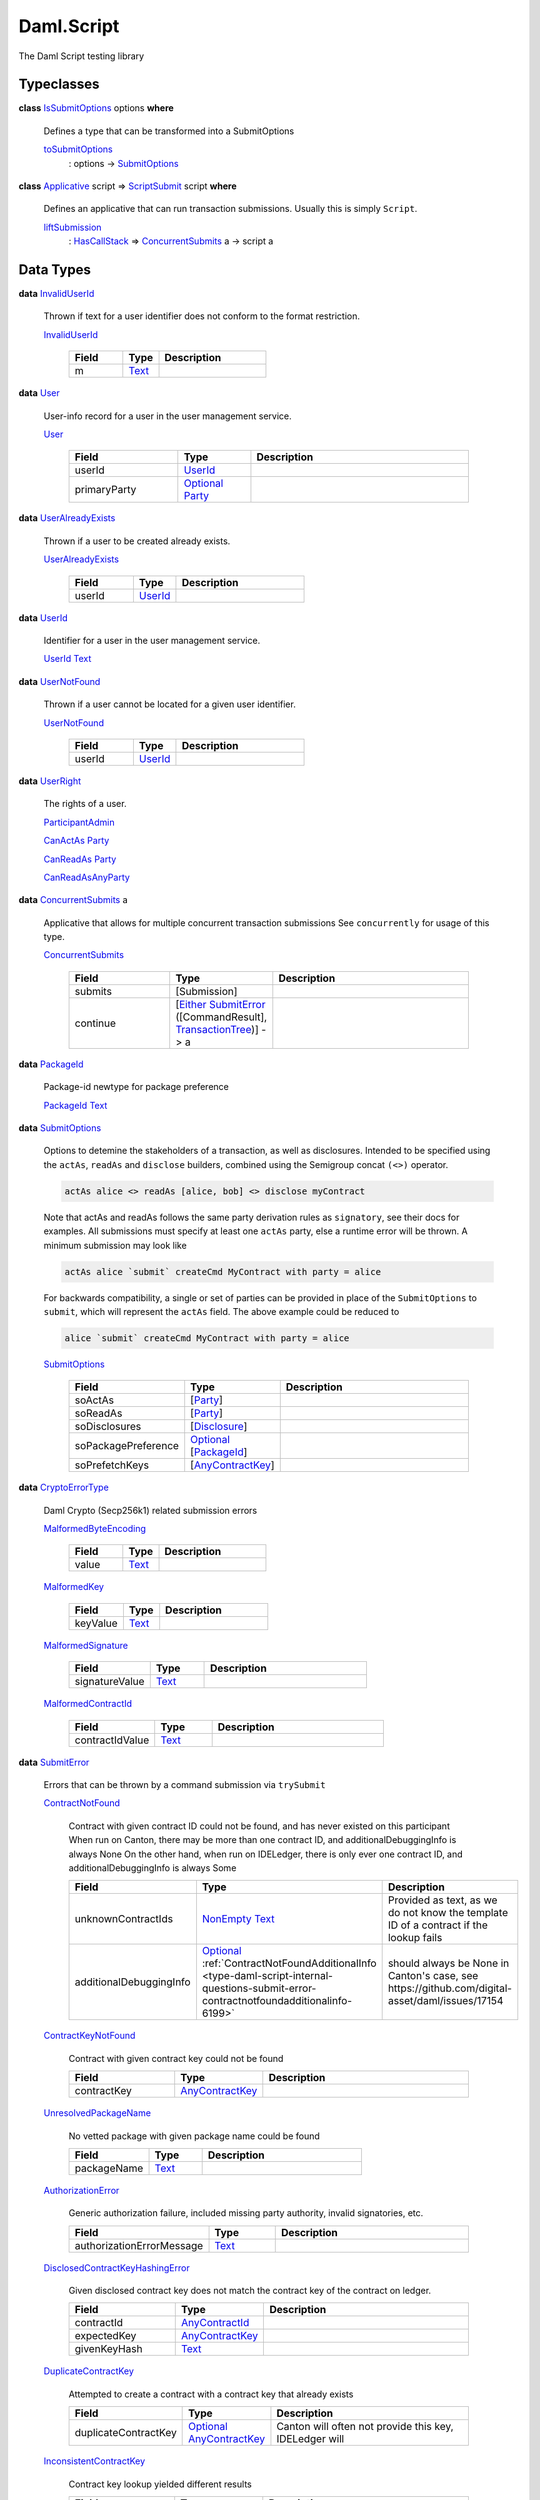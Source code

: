 .. Copyright (c) 2025 Digital Asset (Switzerland) GmbH and/or its affiliates. All rights reserved.
.. SPDX-License-Identifier: Apache-2.0

.. _module-daml-script-55737:

Daml.Script
===========

The Daml Script testing library

Typeclasses
-----------

.. _class-daml-script-internal-questions-submit-issubmitoptions-64211:

**class** `IsSubmitOptions <class-daml-script-internal-questions-submit-issubmitoptions-64211_>`_ options **where**

  Defines a type that can be transformed into a SubmitOptions

  .. _function-daml-script-internal-questions-submit-tosubmitoptions-99319:

  `toSubmitOptions <function-daml-script-internal-questions-submit-tosubmitoptions-99319_>`_
    \: options \-\> `SubmitOptions <type-daml-script-internal-questions-submit-submitoptions-56692_>`_

.. _class-daml-script-internal-questions-submit-scriptsubmit-55101:

**class** `Applicative <https://docs.daml.com/daml/stdlib/Prelude.html#class-da-internal-prelude-applicative-9257>`_ script \=\> `ScriptSubmit <class-daml-script-internal-questions-submit-scriptsubmit-55101_>`_ script **where**

  Defines an applicative that can run transaction submissions\. Usually this is simply ``Script``\.

  .. _function-daml-script-internal-questions-submit-liftsubmission-99954:

  `liftSubmission <function-daml-script-internal-questions-submit-liftsubmission-99954_>`_
    \: `HasCallStack <https://docs.daml.com/daml/stdlib/DA-Stack.html#type-ghc-stack-types-hascallstack-63713>`_ \=\> `ConcurrentSubmits <type-daml-script-internal-questions-submit-concurrentsubmits-82688_>`_ a \-\> script a

Data Types
----------

.. _type-daml-script-internal-questions-usermanagement-invaliduserid-35585:

**data** `InvalidUserId <type-daml-script-internal-questions-usermanagement-invaliduserid-35585_>`_

  Thrown if text for a user identifier does not conform to the format restriction\.

  .. _constr-daml-script-internal-questions-usermanagement-invaliduserid-47622:

  `InvalidUserId <constr-daml-script-internal-questions-usermanagement-invaliduserid-47622_>`_

    .. list-table::
       :widths: 15 10 30
       :header-rows: 1

       * - Field
         - Type
         - Description
       * - m
         - `Text <https://docs.daml.com/daml/stdlib/Prelude.html#type-ghc-types-text-51952>`_
         -

.. _type-daml-script-internal-questions-usermanagement-user-21930:

**data** `User <type-daml-script-internal-questions-usermanagement-user-21930_>`_

  User\-info record for a user in the user management service\.

  .. _constr-daml-script-internal-questions-usermanagement-user-51383:

  `User <constr-daml-script-internal-questions-usermanagement-user-51383_>`_

    .. list-table::
       :widths: 15 10 30
       :header-rows: 1

       * - Field
         - Type
         - Description
       * - userId
         - `UserId <type-daml-script-internal-questions-usermanagement-userid-11123_>`_
         -
       * - primaryParty
         - `Optional <https://docs.daml.com/daml/stdlib/Prelude.html#type-da-internal-prelude-optional-37153>`_ `Party <https://docs.daml.com/daml/stdlib/Prelude.html#type-da-internal-lf-party-57932>`_
         -

.. _type-daml-script-internal-questions-usermanagement-useralreadyexists-98333:

**data** `UserAlreadyExists <type-daml-script-internal-questions-usermanagement-useralreadyexists-98333_>`_

  Thrown if a user to be created already exists\.

  .. _constr-daml-script-internal-questions-usermanagement-useralreadyexists-40670:

  `UserAlreadyExists <constr-daml-script-internal-questions-usermanagement-useralreadyexists-40670_>`_

    .. list-table::
       :widths: 15 10 30
       :header-rows: 1

       * - Field
         - Type
         - Description
       * - userId
         - `UserId <type-daml-script-internal-questions-usermanagement-userid-11123_>`_
         -

.. _type-daml-script-internal-questions-usermanagement-userid-11123:

**data** `UserId <type-daml-script-internal-questions-usermanagement-userid-11123_>`_

  Identifier for a user in the user management service\.

  .. _constr-daml-script-internal-questions-usermanagement-userid-52094:

  `UserId <constr-daml-script-internal-questions-usermanagement-userid-52094_>`_ `Text <https://docs.daml.com/daml/stdlib/Prelude.html#type-ghc-types-text-51952>`_


.. _type-daml-script-internal-questions-usermanagement-usernotfound-44479:

**data** `UserNotFound <type-daml-script-internal-questions-usermanagement-usernotfound-44479_>`_

  Thrown if a user cannot be located for a given user identifier\.

  .. _constr-daml-script-internal-questions-usermanagement-usernotfound-26338:

  `UserNotFound <constr-daml-script-internal-questions-usermanagement-usernotfound-26338_>`_

    .. list-table::
       :widths: 15 10 30
       :header-rows: 1

       * - Field
         - Type
         - Description
       * - userId
         - `UserId <type-daml-script-internal-questions-usermanagement-userid-11123_>`_
         -

.. _type-daml-script-internal-questions-usermanagement-userright-13475:

**data** `UserRight <type-daml-script-internal-questions-usermanagement-userright-13475_>`_

  The rights of a user\.

  .. _constr-daml-script-internal-questions-usermanagement-participantadmin-36398:

  `ParticipantAdmin <constr-daml-script-internal-questions-usermanagement-participantadmin-36398_>`_


  .. _constr-daml-script-internal-questions-usermanagement-canactas-78256:

  `CanActAs <constr-daml-script-internal-questions-usermanagement-canactas-78256_>`_ `Party <https://docs.daml.com/daml/stdlib/Prelude.html#type-da-internal-lf-party-57932>`_


  .. _constr-daml-script-internal-questions-usermanagement-canreadas-21035:

  `CanReadAs <constr-daml-script-internal-questions-usermanagement-canreadas-21035_>`_ `Party <https://docs.daml.com/daml/stdlib/Prelude.html#type-da-internal-lf-party-57932>`_


  .. _constr-daml-script-internal-questions-usermanagement-canreadasanyparty-13813:

  `CanReadAsAnyParty <constr-daml-script-internal-questions-usermanagement-canreadasanyparty-13813_>`_


.. _type-daml-script-internal-questions-submit-concurrentsubmits-82688:

**data** `ConcurrentSubmits <type-daml-script-internal-questions-submit-concurrentsubmits-82688_>`_ a

  Applicative that allows for multiple concurrent transaction submissions
  See ``concurrently`` for usage of this type\.

  .. _constr-daml-script-internal-questions-submit-concurrentsubmits-49827:

  `ConcurrentSubmits <constr-daml-script-internal-questions-submit-concurrentsubmits-49827_>`_

    .. list-table::
       :widths: 15 10 30
       :header-rows: 1

       * - Field
         - Type
         - Description
       * - submits
         - \[Submission\]
         -
       * - continue
         - \[`Either <https://docs.daml.com/daml/stdlib/Prelude.html#type-da-types-either-56020>`_ `SubmitError <type-daml-script-internal-questions-submit-error-submiterror-38284_>`_ (\[CommandResult\], `TransactionTree <type-daml-script-internal-questions-transactiontree-transactiontree-91781_>`_)\] \-\> a
         -

.. _type-daml-script-internal-questions-submit-packageid-95921:

**data** `PackageId <type-daml-script-internal-questions-submit-packageid-95921_>`_

  Package\-id newtype for package preference

  .. _constr-daml-script-internal-questions-submit-packageid-38878:

  `PackageId <constr-daml-script-internal-questions-submit-packageid-38878_>`_ `Text <https://docs.daml.com/daml/stdlib/Prelude.html#type-ghc-types-text-51952>`_


.. _type-daml-script-internal-questions-submit-submitoptions-56692:

**data** `SubmitOptions <type-daml-script-internal-questions-submit-submitoptions-56692_>`_

  Options to detemine the stakeholders of a transaction, as well as disclosures\.
  Intended to be specified using the ``actAs``, ``readAs`` and ``disclose`` builders, combined using the Semigroup concat ``(<>)`` operator\.

  .. code-block:: daml

    actAs alice <> readAs [alice, bob] <> disclose myContract


  Note that actAs and readAs follows the same party derivation rules as ``signatory``, see their docs for examples\.
  All submissions must specify at least one ``actAs`` party, else a runtime error will be thrown\.
  A minimum submission may look like

  .. code-block:: daml

    actAs alice `submit` createCmd MyContract with party = alice


  For backwards compatibility, a single or set of parties can be provided in place of the ``SubmitOptions`` to
  ``submit``, which will represent the ``actAs`` field\.
  The above example could be reduced to

  .. code-block:: daml

    alice `submit` createCmd MyContract with party = alice

  .. _constr-daml-script-internal-questions-submit-submitoptions-37975:

  `SubmitOptions <constr-daml-script-internal-questions-submit-submitoptions-37975_>`_

    .. list-table::
       :widths: 15 10 30
       :header-rows: 1

       * - Field
         - Type
         - Description
       * - soActAs
         - \[`Party <https://docs.daml.com/daml/stdlib/Prelude.html#type-da-internal-lf-party-57932>`_\]
         -
       * - soReadAs
         - \[`Party <https://docs.daml.com/daml/stdlib/Prelude.html#type-da-internal-lf-party-57932>`_\]
         -
       * - soDisclosures
         - \[`Disclosure <type-daml-script-internal-questions-commands-disclosure-40298_>`_\]
         -
       * - soPackagePreference
         - `Optional <https://docs.daml.com/daml/stdlib/Prelude.html#type-da-internal-prelude-optional-37153>`_ \[`PackageId <type-daml-script-internal-questions-submit-packageid-95921_>`_\]
         -
       * - soPrefetchKeys
         - \[`AnyContractKey <https://docs.daml.com/daml/stdlib/Prelude.html#type-da-internal-any-anycontractkey-68193>`_\]
         -

.. _type-daml-script-internal-questions-submit-error-cryptoerrortype-71749:

**data** `CryptoErrorType <type-daml-script-internal-questions-submit-error-cryptoerrortype-71749_>`_

  Daml Crypto (Secp256k1) related submission errors

  .. _constr-daml-script-internal-questions-submit-error-malformedbyteencoding-79193:

  `MalformedByteEncoding <constr-daml-script-internal-questions-submit-error-malformedbyteencoding-79193_>`_

    .. list-table::
       :widths: 15 10 30
       :header-rows: 1

       * - Field
         - Type
         - Description
       * - value
         - `Text <https://docs.daml.com/daml/stdlib/Prelude.html#type-ghc-types-text-51952>`_
         -

  .. _constr-daml-script-internal-questions-submit-error-malformedkey-58536:

  `MalformedKey <constr-daml-script-internal-questions-submit-error-malformedkey-58536_>`_

    .. list-table::
       :widths: 15 10 30
       :header-rows: 1

       * - Field
         - Type
         - Description
       * - keyValue
         - `Text <https://docs.daml.com/daml/stdlib/Prelude.html#type-ghc-types-text-51952>`_
         -

  .. _constr-daml-script-internal-questions-submit-error-malformedsignature-13573:

  `MalformedSignature <constr-daml-script-internal-questions-submit-error-malformedsignature-13573_>`_

    .. list-table::
       :widths: 15 10 30
       :header-rows: 1

       * - Field
         - Type
         - Description
       * - signatureValue
         - `Text <https://docs.daml.com/daml/stdlib/Prelude.html#type-ghc-types-text-51952>`_
         -

  .. _constr-daml-script-internal-questions-submit-error-malformedcontractid-56895:

  `MalformedContractId <constr-daml-script-internal-questions-submit-error-malformedcontractid-56895_>`_

    .. list-table::
       :widths: 15 10 30
       :header-rows: 1

       * - Field
         - Type
         - Description
       * - contractIdValue
         - `Text <https://docs.daml.com/daml/stdlib/Prelude.html#type-ghc-types-text-51952>`_
         -

.. _type-daml-script-internal-questions-submit-error-submiterror-38284:

**data** `SubmitError <type-daml-script-internal-questions-submit-error-submiterror-38284_>`_

  Errors that can be thrown by a command submission via ``trySubmit``

  .. _constr-daml-script-internal-questions-submit-error-contractnotfound-62819:

  `ContractNotFound <constr-daml-script-internal-questions-submit-error-contractnotfound-62819_>`_

    Contract with given contract ID could not be found, and has never existed on this participant
    When run on Canton, there may be more than one contract ID, and additionalDebuggingInfo is always None
    On the other hand, when run on IDELedger, there is only ever one contract ID, and additionalDebuggingInfo is always Some

    .. list-table::
       :widths: 15 10 30
       :header-rows: 1

       * - Field
         - Type
         - Description
       * - unknownContractIds
         - `NonEmpty <https://docs.daml.com/daml/stdlib/DA-NonEmpty-Types.html#type-da-nonempty-types-nonempty-16010>`_ `Text <https://docs.daml.com/daml/stdlib/Prelude.html#type-ghc-types-text-51952>`_
         - Provided as text, as we do not know the template ID of a contract if the lookup fails
       * - additionalDebuggingInfo
         - `Optional <https://docs.daml.com/daml/stdlib/Prelude.html#type-da-internal-prelude-optional-37153>`_ :ref:`ContractNotFoundAdditionalInfo <type-daml-script-internal-questions-submit-error-contractnotfoundadditionalinfo-6199>`
         - should always be None in Canton's case, see https\://github\.com/digital\-asset/daml/issues/17154

  .. _constr-daml-script-internal-questions-submit-error-contractkeynotfound-79659:

  `ContractKeyNotFound <constr-daml-script-internal-questions-submit-error-contractkeynotfound-79659_>`_

    Contract with given contract key could not be found

    .. list-table::
       :widths: 15 10 30
       :header-rows: 1

       * - Field
         - Type
         - Description
       * - contractKey
         - `AnyContractKey <https://docs.daml.com/daml/stdlib/Prelude.html#type-da-internal-any-anycontractkey-68193>`_
         -

  .. _constr-daml-script-internal-questions-submit-error-unresolvedpackagename-661:

  `UnresolvedPackageName <constr-daml-script-internal-questions-submit-error-unresolvedpackagename-661_>`_

    No vetted package with given package name could be found

    .. list-table::
       :widths: 15 10 30
       :header-rows: 1

       * - Field
         - Type
         - Description
       * - packageName
         - `Text <https://docs.daml.com/daml/stdlib/Prelude.html#type-ghc-types-text-51952>`_
         -

  .. _constr-daml-script-internal-questions-submit-error-authorizationerror-69757:

  `AuthorizationError <constr-daml-script-internal-questions-submit-error-authorizationerror-69757_>`_

    Generic authorization failure, included missing party authority, invalid signatories, etc\.

    .. list-table::
       :widths: 15 10 30
       :header-rows: 1

       * - Field
         - Type
         - Description
       * - authorizationErrorMessage
         - `Text <https://docs.daml.com/daml/stdlib/Prelude.html#type-ghc-types-text-51952>`_
         -

  .. _constr-daml-script-internal-questions-submit-error-disclosedcontractkeyhashingerror-69749:

  `DisclosedContractKeyHashingError <constr-daml-script-internal-questions-submit-error-disclosedcontractkeyhashingerror-69749_>`_

    Given disclosed contract key does not match the contract key of the contract on ledger\.

    .. list-table::
       :widths: 15 10 30
       :header-rows: 1

       * - Field
         - Type
         - Description
       * - contractId
         - `AnyContractId <type-daml-script-internal-questions-util-anycontractid-11399_>`_
         -
       * - expectedKey
         - `AnyContractKey <https://docs.daml.com/daml/stdlib/Prelude.html#type-da-internal-any-anycontractkey-68193>`_
         -
       * - givenKeyHash
         - `Text <https://docs.daml.com/daml/stdlib/Prelude.html#type-ghc-types-text-51952>`_
         -

  .. _constr-daml-script-internal-questions-submit-error-duplicatecontractkey-60422:

  `DuplicateContractKey <constr-daml-script-internal-questions-submit-error-duplicatecontractkey-60422_>`_

    Attempted to create a contract with a contract key that already exists

    .. list-table::
       :widths: 15 10 30
       :header-rows: 1

       * - Field
         - Type
         - Description
       * - duplicateContractKey
         - `Optional <https://docs.daml.com/daml/stdlib/Prelude.html#type-da-internal-prelude-optional-37153>`_ `AnyContractKey <https://docs.daml.com/daml/stdlib/Prelude.html#type-da-internal-any-anycontractkey-68193>`_
         - Canton will often not provide this key, IDELedger will

  .. _constr-daml-script-internal-questions-submit-error-inconsistentcontractkey-74433:

  `InconsistentContractKey <constr-daml-script-internal-questions-submit-error-inconsistentcontractkey-74433_>`_

    Contract key lookup yielded different results

    .. list-table::
       :widths: 15 10 30
       :header-rows: 1

       * - Field
         - Type
         - Description
       * - contractKey
         - `AnyContractKey <https://docs.daml.com/daml/stdlib/Prelude.html#type-da-internal-any-anycontractkey-68193>`_
         -

  .. _constr-daml-script-internal-questions-submit-error-unhandledexception-86682:

  `UnhandledException <constr-daml-script-internal-questions-submit-error-unhandledexception-86682_>`_

    Unhandled user thrown exception

    .. list-table::
       :widths: 15 10 30
       :header-rows: 1

       * - Field
         - Type
         - Description
       * - exc
         - `Optional <https://docs.daml.com/daml/stdlib/Prelude.html#type-da-internal-prelude-optional-37153>`_ `AnyException <https://docs.daml.com/daml/stdlib/Prelude.html#type-da-internal-lf-anyexception-7004>`_
         - Errors more complex than simple records cannot currently be encoded over the grpc status\. Such errors will be missing here\.

  .. _constr-daml-script-internal-questions-submit-error-usererror-2902:

  `UserError <constr-daml-script-internal-questions-submit-error-usererror-2902_>`_

    Transaction failure due to abort/assert calls pre\-exceptions

    .. list-table::
       :widths: 15 10 30
       :header-rows: 1

       * - Field
         - Type
         - Description
       * - userErrorMessage
         - `Text <https://docs.daml.com/daml/stdlib/Prelude.html#type-ghc-types-text-51952>`_
         -

  .. _constr-daml-script-internal-questions-submit-error-templatepreconditionviolated-57506:

  `TemplatePreconditionViolated <constr-daml-script-internal-questions-submit-error-templatepreconditionviolated-57506_>`_

    Failure due to false result from ``ensure``, strictly pre\-exception\.
    According to docs, not throwable with LF \>\= 1\.14\.
    On LF \>\= 1\.14, a failed ``ensure`` will result in a ``PreconditionFailed``
    exception wrapped in ``UnhandledException``\.

  .. _constr-daml-script-internal-questions-submit-error-createemptycontractkeymaintainers-30280:

  `CreateEmptyContractKeyMaintainers <constr-daml-script-internal-questions-submit-error-createemptycontractkeymaintainers-30280_>`_

    Attempted to create a contract with empty contract key maintainers

    .. list-table::
       :widths: 15 10 30
       :header-rows: 1

       * - Field
         - Type
         - Description
       * - invalidTemplate
         - `AnyTemplate <https://docs.daml.com/daml/stdlib/Prelude.html#type-da-internal-any-anytemplate-63703>`_
         -

  .. _constr-daml-script-internal-questions-submit-error-fetchemptycontractkeymaintainers-19351:

  `FetchEmptyContractKeyMaintainers <constr-daml-script-internal-questions-submit-error-fetchemptycontractkeymaintainers-19351_>`_

    Attempted to fetch a contract with empty contract key maintainers

    .. list-table::
       :widths: 15 10 30
       :header-rows: 1

       * - Field
         - Type
         - Description
       * - failedTemplateKey
         - `AnyContractKey <https://docs.daml.com/daml/stdlib/Prelude.html#type-da-internal-any-anycontractkey-68193>`_
         -

  .. _constr-daml-script-internal-questions-submit-error-wronglytypedcontract-14384:

  `WronglyTypedContract <constr-daml-script-internal-questions-submit-error-wronglytypedcontract-14384_>`_

    Attempted to exercise/fetch a contract with the wrong template type

    .. list-table::
       :widths: 15 10 30
       :header-rows: 1

       * - Field
         - Type
         - Description
       * - contractId
         - `AnyContractId <type-daml-script-internal-questions-util-anycontractid-11399_>`_
         - Any contract Id of the actual contract
       * - expectedTemplateId
         - `TemplateTypeRep <https://docs.daml.com/daml/stdlib/Prelude.html#type-da-internal-any-templatetyperep-33792>`_
         -
       * - actualTemplateId
         - `TemplateTypeRep <https://docs.daml.com/daml/stdlib/Prelude.html#type-da-internal-any-templatetyperep-33792>`_
         -

  .. _constr-daml-script-internal-questions-submit-error-contractdoesnotimplementinterface-89439:

  `ContractDoesNotImplementInterface <constr-daml-script-internal-questions-submit-error-contractdoesnotimplementinterface-89439_>`_

    Attempted to use a contract as an interface that it does not implement

    .. list-table::
       :widths: 15 10 30
       :header-rows: 1

       * - Field
         - Type
         - Description
       * - contractId
         - `AnyContractId <type-daml-script-internal-questions-util-anycontractid-11399_>`_
         -
       * - templateId
         - `TemplateTypeRep <https://docs.daml.com/daml/stdlib/Prelude.html#type-da-internal-any-templatetyperep-33792>`_
         -
       * - interfaceId
         - `TemplateTypeRep <https://docs.daml.com/daml/stdlib/Prelude.html#type-da-internal-any-templatetyperep-33792>`_
         -

  .. _constr-daml-script-internal-questions-submit-error-contractdoesnotimplementrequiringinterface-51672:

  `ContractDoesNotImplementRequiringInterface <constr-daml-script-internal-questions-submit-error-contractdoesnotimplementrequiringinterface-51672_>`_

    Attempted to use a contract as a required interface that it does not implement

    .. list-table::
       :widths: 15 10 30
       :header-rows: 1

       * - Field
         - Type
         - Description
       * - contractId
         - `AnyContractId <type-daml-script-internal-questions-util-anycontractid-11399_>`_
         -
       * - templateId
         - `TemplateTypeRep <https://docs.daml.com/daml/stdlib/Prelude.html#type-da-internal-any-templatetyperep-33792>`_
         -
       * - requiredInterfaceId
         - `TemplateTypeRep <https://docs.daml.com/daml/stdlib/Prelude.html#type-da-internal-any-templatetyperep-33792>`_
         -
       * - requiringInterfaceId
         - `TemplateTypeRep <https://docs.daml.com/daml/stdlib/Prelude.html#type-da-internal-any-templatetyperep-33792>`_
         -

  .. _constr-daml-script-internal-questions-submit-error-noncomparablevalues-97474:

  `NonComparableValues <constr-daml-script-internal-questions-submit-error-noncomparablevalues-97474_>`_

    Attempted to compare values that are not comparable

  .. _constr-daml-script-internal-questions-submit-error-contractidincontractkey-60542:

  `ContractIdInContractKey <constr-daml-script-internal-questions-submit-error-contractidincontractkey-60542_>`_

    Illegal Contract ID found in Contract Key

    (no fields)

  .. _constr-daml-script-internal-questions-submit-error-contractidcomparability-98492:

  `ContractIdComparability <constr-daml-script-internal-questions-submit-error-contractidcomparability-98492_>`_

    Attempted to compare incomparable contract IDs\. You're doing something very wrong\.
    Two contract IDs with the same prefix are incomparable if one of them is local and the other non\-local
    or if one is relative and the other relative or absolute with a different suffix\.

    .. list-table::
       :widths: 15 10 30
       :header-rows: 1

       * - Field
         - Type
         - Description
       * - globalExistingContractId
         - `Text <https://docs.daml.com/daml/stdlib/Prelude.html#type-ghc-types-text-51952>`_
         - We do not know the template ID at time of comparison\.

  .. _constr-daml-script-internal-questions-submit-error-valuenesting-53471:

  `ValueNesting <constr-daml-script-internal-questions-submit-error-valuenesting-53471_>`_

    A value has been nested beyond a given depth limit

    .. list-table::
       :widths: 15 10 30
       :header-rows: 1

       * - Field
         - Type
         - Description
       * - limit
         - `Int <https://docs.daml.com/daml/stdlib/Prelude.html#type-ghc-types-int-37261>`_
         - Nesting limit that was exceeded

  .. _constr-daml-script-internal-questions-submit-error-localverdictlockedcontracts-9414:

  `LocalVerdictLockedContracts <constr-daml-script-internal-questions-submit-error-localverdictlockedcontracts-9414_>`_

    The transaction refers to locked contracts which are in the process of being created, transferred, or
    archived by another transaction\. If the other transaction fails, this transaction could be successfully retried\.

    .. list-table::
       :widths: 15 10 30
       :header-rows: 1

       * - Field
         - Type
         - Description
       * - localVerdictLockedContracts
         - \[`AnyContractId <type-daml-script-internal-questions-util-anycontractid-11399_>`_\]
         - Locked contract ids

  .. _constr-daml-script-internal-questions-submit-error-localverdictlockedkeys-14824:

  `LocalVerdictLockedKeys <constr-daml-script-internal-questions-submit-error-localverdictlockedkeys-14824_>`_

    The transaction refers to locked keys which are in the process of being modified by another transaction\.

    .. list-table::
       :widths: 15 10 30
       :header-rows: 1

       * - Field
         - Type
         - Description
       * - localVerdictLockedKeys
         - \[`AnyContractKey <https://docs.daml.com/daml/stdlib/Prelude.html#type-da-internal-any-anycontractkey-68193>`_\]
         - Locked contract keys

  .. _constr-daml-script-internal-questions-submit-error-upgradeerror-4562:

  `UpgradeError <constr-daml-script-internal-questions-submit-error-upgradeerror-4562_>`_

    Upgrade exception

    .. list-table::
       :widths: 15 10 30
       :header-rows: 1

       * - Field
         - Type
         - Description
       * - errorType
         - `UpgradeErrorType <type-daml-script-internal-questions-submit-error-upgradeerrortype-94779_>`_
         -
       * - errorMessage
         - `Text <https://docs.daml.com/daml/stdlib/Prelude.html#type-ghc-types-text-51952>`_
         -

  .. _constr-daml-script-internal-questions-submit-error-failurestatuserror-13880:

  `FailureStatusError <constr-daml-script-internal-questions-submit-error-failurestatuserror-13880_>`_

    Exception resulting from call to ``failWithStatus``

    .. list-table::
       :widths: 15 10 30
       :header-rows: 1

       * - Field
         - Type
         - Description
       * - failureStatus
         - `FailureStatus <https://docs.daml.com/daml/stdlib/DA-Fail.html#type-da-internal-fail-types-failurestatus-69615>`_
         -

  .. _constr-daml-script-internal-questions-submit-error-cryptoerror-24426:

  `CryptoError <constr-daml-script-internal-questions-submit-error-cryptoerror-24426_>`_

    Crypto exceptions

    .. list-table::
       :widths: 15 10 30
       :header-rows: 1

       * - Field
         - Type
         - Description
       * - cryptoErrorType
         - `CryptoErrorType <type-daml-script-internal-questions-submit-error-cryptoerrortype-71749_>`_
         -
       * - cryptoErrorMessage
         - `Text <https://docs.daml.com/daml/stdlib/Prelude.html#type-ghc-types-text-51952>`_
         -

  .. _constr-daml-script-internal-questions-submit-error-deverror-73533:

  `DevError <constr-daml-script-internal-questions-submit-error-deverror-73533_>`_

    Development feature exceptions

    .. list-table::
       :widths: 15 10 30
       :header-rows: 1

       * - Field
         - Type
         - Description
       * - devErrorType
         - DevErrorType
         -
       * - devErrorMessage
         - `Text <https://docs.daml.com/daml/stdlib/Prelude.html#type-ghc-types-text-51952>`_
         -

  .. _constr-daml-script-internal-questions-submit-error-unknownerror-23808:

  `UnknownError <constr-daml-script-internal-questions-submit-error-unknownerror-23808_>`_

    Generic catch\-all for missing errors\.

    .. list-table::
       :widths: 15 10 30
       :header-rows: 1

       * - Field
         - Type
         - Description
       * - unknownErrorMessage
         - `Text <https://docs.daml.com/daml/stdlib/Prelude.html#type-ghc-types-text-51952>`_
         -

  .. _constr-daml-script-internal-questions-submit-error-truncatederror-47926:

  `TruncatedError <constr-daml-script-internal-questions-submit-error-truncatederror-47926_>`_

    One of the above error types where the full exception body did not fit into the response, and was incomplete\.

    .. list-table::
       :widths: 15 10 30
       :header-rows: 1

       * - Field
         - Type
         - Description
       * - truncatedErrorType
         - `Text <https://docs.daml.com/daml/stdlib/Prelude.html#type-ghc-types-text-51952>`_
         - One of the constructor names of SubmitFailure except DevError, UnknownError, TruncatedError
       * - truncatedErrorMessage
         - `Text <https://docs.daml.com/daml/stdlib/Prelude.html#type-ghc-types-text-51952>`_
         -

.. _type-daml-script-internal-questions-submit-error-upgradeerrortype-94779:

**data** `UpgradeErrorType <type-daml-script-internal-questions-submit-error-upgradeerrortype-94779_>`_

  SCU related submission errors

  .. _constr-daml-script-internal-questions-submit-error-validationfailed-35370:

  `ValidationFailed <constr-daml-script-internal-questions-submit-error-validationfailed-35370_>`_

    .. list-table::
       :widths: 15 10 30
       :header-rows: 1

       * - Field
         - Type
         - Description
       * - coid
         - `AnyContractId <type-daml-script-internal-questions-util-anycontractid-11399_>`_
         -
       * - srcTemplateId
         - `TemplateTypeRep <https://docs.daml.com/daml/stdlib/Prelude.html#type-da-internal-any-templatetyperep-33792>`_
         -
       * - dstTemplateId
         - `TemplateTypeRep <https://docs.daml.com/daml/stdlib/Prelude.html#type-da-internal-any-templatetyperep-33792>`_
         -
       * - signatories
         - \[`Party <https://docs.daml.com/daml/stdlib/Prelude.html#type-da-internal-lf-party-57932>`_\]
         -
       * - observers
         - \[`Party <https://docs.daml.com/daml/stdlib/Prelude.html#type-da-internal-lf-party-57932>`_\]
         -
       * - keyOpt
         - `Optional <https://docs.daml.com/daml/stdlib/Prelude.html#type-da-internal-prelude-optional-37153>`_ (`AnyContractKey <https://docs.daml.com/daml/stdlib/Prelude.html#type-da-internal-any-anycontractkey-68193>`_, \[`Party <https://docs.daml.com/daml/stdlib/Prelude.html#type-da-internal-lf-party-57932>`_\])
         -

  .. _constr-daml-script-internal-questions-submit-error-downgradedropdefinedfield-50092:

  `DowngradeDropDefinedField <constr-daml-script-internal-questions-submit-error-downgradedropdefinedfield-50092_>`_

    .. list-table::
       :widths: 15 10 30
       :header-rows: 1

       * - Field
         - Type
         - Description
       * - expectedType
         - `Text <https://docs.daml.com/daml/stdlib/Prelude.html#type-ghc-types-text-51952>`_
         -
       * - fieldIndex
         - `Int <https://docs.daml.com/daml/stdlib/Prelude.html#type-ghc-types-int-37261>`_
         -

  .. _constr-daml-script-internal-questions-submit-error-downgradefailed-38019:

  `DowngradeFailed <constr-daml-script-internal-questions-submit-error-downgradefailed-38019_>`_

    .. list-table::
       :widths: 15 10 30
       :header-rows: 1

       * - Field
         - Type
         - Description
       * - expectedType
         - `Text <https://docs.daml.com/daml/stdlib/Prelude.html#type-ghc-types-text-51952>`_
         -

.. _type-daml-script-internal-questions-transactiontree-created-98301:

**data** `Created <type-daml-script-internal-questions-transactiontree-created-98301_>`_

  .. _constr-daml-script-internal-questions-transactiontree-created-79356:

  `Created <constr-daml-script-internal-questions-transactiontree-created-79356_>`_

    .. list-table::
       :widths: 15 10 30
       :header-rows: 1

       * - Field
         - Type
         - Description
       * - contractId
         - `AnyContractId <type-daml-script-internal-questions-util-anycontractid-11399_>`_
         -
       * - argument
         - `AnyTemplate <https://docs.daml.com/daml/stdlib/Prelude.html#type-da-internal-any-anytemplate-63703>`_
         -

.. _type-daml-script-internal-questions-transactiontree-createdindexpayload-52051:

**data** `CreatedIndexPayload <type-daml-script-internal-questions-transactiontree-createdindexpayload-52051_>`_ t

  .. _constr-daml-script-internal-questions-transactiontree-createdindexpayload-17054:

  `CreatedIndexPayload <constr-daml-script-internal-questions-transactiontree-createdindexpayload-17054_>`_

    .. list-table::
       :widths: 15 10 30
       :header-rows: 1

       * - Field
         - Type
         - Description
       * - templateId
         - `TemplateTypeRep <https://docs.daml.com/daml/stdlib/Prelude.html#type-da-internal-any-templatetyperep-33792>`_
         -
       * - offset
         - `Int <https://docs.daml.com/daml/stdlib/Prelude.html#type-ghc-types-int-37261>`_
         -

.. _type-daml-script-internal-questions-transactiontree-exercised-22057:

**data** `Exercised <type-daml-script-internal-questions-transactiontree-exercised-22057_>`_

  .. _constr-daml-script-internal-questions-transactiontree-exercised-56388:

  `Exercised <constr-daml-script-internal-questions-transactiontree-exercised-56388_>`_

    .. list-table::
       :widths: 15 10 30
       :header-rows: 1

       * - Field
         - Type
         - Description
       * - contractId
         - `AnyContractId <type-daml-script-internal-questions-util-anycontractid-11399_>`_
         -
       * - choice
         - `Text <https://docs.daml.com/daml/stdlib/Prelude.html#type-ghc-types-text-51952>`_
         -
       * - argument
         - `AnyChoice <https://docs.daml.com/daml/stdlib/Prelude.html#type-da-internal-any-anychoice-86490>`_
         -
       * - childEvents
         - \[`TreeEvent <type-daml-script-internal-questions-transactiontree-treeevent-1267_>`_\]
         -

.. _type-daml-script-internal-questions-transactiontree-exercisedindexpayload-19779:

**data** `ExercisedIndexPayload <type-daml-script-internal-questions-transactiontree-exercisedindexpayload-19779_>`_ t

  .. _constr-daml-script-internal-questions-transactiontree-exercisedindexpayload-97386:

  `ExercisedIndexPayload <constr-daml-script-internal-questions-transactiontree-exercisedindexpayload-97386_>`_

    .. list-table::
       :widths: 15 10 30
       :header-rows: 1

       * - Field
         - Type
         - Description
       * - templateId
         - `TemplateTypeRep <https://docs.daml.com/daml/stdlib/Prelude.html#type-da-internal-any-templatetyperep-33792>`_
         -
       * - choice
         - `Text <https://docs.daml.com/daml/stdlib/Prelude.html#type-ghc-types-text-51952>`_
         -
       * - offset
         - `Int <https://docs.daml.com/daml/stdlib/Prelude.html#type-ghc-types-int-37261>`_
         -
       * - child
         - `TreeIndex <type-daml-script-internal-questions-transactiontree-treeindex-21327_>`_ t
         -

.. _type-daml-script-internal-questions-transactiontree-transactiontree-91781:

**data** `TransactionTree <type-daml-script-internal-questions-transactiontree-transactiontree-91781_>`_

  .. _constr-daml-script-internal-questions-transactiontree-transactiontree-56296:

  `TransactionTree <constr-daml-script-internal-questions-transactiontree-transactiontree-56296_>`_

    .. list-table::
       :widths: 15 10 30
       :header-rows: 1

       * - Field
         - Type
         - Description
       * - rootEvents
         - \[`TreeEvent <type-daml-script-internal-questions-transactiontree-treeevent-1267_>`_\]
         -

.. _type-daml-script-internal-questions-transactiontree-treeevent-1267:

**data** `TreeEvent <type-daml-script-internal-questions-transactiontree-treeevent-1267_>`_

  .. _constr-daml-script-internal-questions-transactiontree-createdevent-60119:

  `CreatedEvent <constr-daml-script-internal-questions-transactiontree-createdevent-60119_>`_ `Created <type-daml-script-internal-questions-transactiontree-created-98301_>`_


  .. _constr-daml-script-internal-questions-transactiontree-exercisedevent-2627:

  `ExercisedEvent <constr-daml-script-internal-questions-transactiontree-exercisedevent-2627_>`_ `Exercised <type-daml-script-internal-questions-transactiontree-exercised-22057_>`_


.. _type-daml-script-internal-questions-transactiontree-treeindex-21327:

**data** `TreeIndex <type-daml-script-internal-questions-transactiontree-treeindex-21327_>`_ t

  .. _constr-daml-script-internal-questions-transactiontree-createdindex-88223:

  `CreatedIndex <constr-daml-script-internal-questions-transactiontree-createdindex-88223_>`_ (`CreatedIndexPayload <type-daml-script-internal-questions-transactiontree-createdindexpayload-52051_>`_ t)


  .. _constr-daml-script-internal-questions-transactiontree-exercisedindex-22399:

  `ExercisedIndex <constr-daml-script-internal-questions-transactiontree-exercisedindex-22399_>`_ (`ExercisedIndexPayload <type-daml-script-internal-questions-transactiontree-exercisedindexpayload-19779_>`_ t)


.. _type-daml-script-internal-questions-util-anycontractid-11399:

**data** `AnyContractId <type-daml-script-internal-questions-util-anycontractid-11399_>`_

  .. _constr-daml-script-internal-questions-util-anycontractid-12200:

  `AnyContractId <constr-daml-script-internal-questions-util-anycontractid-12200_>`_

    .. list-table::
       :widths: 15 10 30
       :header-rows: 1

       * - Field
         - Type
         - Description
       * - templateId
         - `TemplateTypeRep <https://docs.daml.com/daml/stdlib/Prelude.html#type-da-internal-any-templatetyperep-33792>`_
         -
       * - contractId
         - `ContractId <https://docs.daml.com/daml/stdlib/Prelude.html#type-da-internal-lf-contractid-95282>`_ ()
         -

.. _type-daml-script-internal-questions-partymanagement-participantname-88190:

**data** `ParticipantName <type-daml-script-internal-questions-partymanagement-participantname-88190_>`_

  Participant name for multi\-participant script runs to address a specific participant

  .. _constr-daml-script-internal-questions-partymanagement-participantname-13079:

  `ParticipantName <constr-daml-script-internal-questions-partymanagement-participantname-13079_>`_

    .. list-table::
       :widths: 15 10 30
       :header-rows: 1

       * - Field
         - Type
         - Description
       * - participantName
         - `Text <https://docs.daml.com/daml/stdlib/Prelude.html#type-ghc-types-text-51952>`_
         -

.. _type-daml-script-internal-questions-partymanagement-partydetails-4369:

**data** `PartyDetails <type-daml-script-internal-questions-partymanagement-partydetails-4369_>`_

  The party details returned by the party management service\.

  .. _constr-daml-script-internal-questions-partymanagement-partydetails-1790:

  `PartyDetails <constr-daml-script-internal-questions-partymanagement-partydetails-1790_>`_

    .. list-table::
       :widths: 15 10 30
       :header-rows: 1

       * - Field
         - Type
         - Description
       * - party
         - `Party <https://docs.daml.com/daml/stdlib/Prelude.html#type-da-internal-lf-party-57932>`_
         - Party id
       * - isLocal
         - `Bool <https://docs.daml.com/daml/stdlib/Prelude.html#type-ghc-types-bool-66265>`_
         - True if party is hosted by the backing participant\.

.. _type-daml-script-internal-questions-partymanagement-partyidhint-14540:

**data** `PartyIdHint <type-daml-script-internal-questions-partymanagement-partyidhint-14540_>`_

  A hint to the backing participant what party id to allocate\.
  Must be a valid PartyIdString (as described in @value\.proto@)\.

  .. _constr-daml-script-internal-questions-partymanagement-partyidhint-11617:

  `PartyIdHint <constr-daml-script-internal-questions-partymanagement-partyidhint-11617_>`_

    .. list-table::
       :widths: 15 10 30
       :header-rows: 1

       * - Field
         - Type
         - Description
       * - partyIdHint
         - `Text <https://docs.daml.com/daml/stdlib/Prelude.html#type-ghc-types-text-51952>`_
         -

.. _type-daml-script-internal-questions-crypto-text-privatekeyhex-82732:

**type** `PrivateKeyHex <type-daml-script-internal-questions-crypto-text-privatekeyhex-82732_>`_
  \= `BytesHex <https://docs.daml.com/daml/stdlib/DA-Crypto-Text.html#type-da-crypto-text-byteshex-47880>`_

  A DER formatted private key to be used for ECDSA message signing

.. _type-daml-script-internal-questions-crypto-text-secp256k1keypair-9395:

**data** `Secp256k1KeyPair <type-daml-script-internal-questions-crypto-text-secp256k1keypair-9395_>`_

  Secp256k1 key pair generated by ``secp256k1generatekeypair`` for testing\.

  .. _constr-daml-script-internal-questions-crypto-text-secp256k1keypair-60460:

  `Secp256k1KeyPair <constr-daml-script-internal-questions-crypto-text-secp256k1keypair-60460_>`_

    .. list-table::
       :widths: 15 10 30
       :header-rows: 1

       * - Field
         - Type
         - Description
       * - privateKey
         - `PrivateKeyHex <type-daml-script-internal-questions-crypto-text-privatekeyhex-82732_>`_
         -
       * - publicKey
         - `PublicKeyHex <https://docs.daml.com/daml/stdlib/DA-Crypto-Text.html#type-da-crypto-text-publickeyhex-51359>`_
         -

.. _type-daml-script-internal-questions-commands-commands-79301:

**data** `Commands <type-daml-script-internal-questions-commands-commands-79301_>`_ a

  This is used to build up the commands sent as part of ``submit``\.
  If you enable the ``ApplicativeDo`` extension by adding
  ``{-# LANGUAGE ApplicativeDo #-}`` at the top of your file, you can
  use ``do``\-notation but the individual commands must not depend
  on each other and the last statement in a ``do`` block
  must be of the form ``return expr`` or ``pure expr``\.

  .. _constr-daml-script-internal-questions-commands-commands-42332:

  `Commands <constr-daml-script-internal-questions-commands-commands-42332_>`_

    .. list-table::
       :widths: 15 10 30
       :header-rows: 1

       * - Field
         - Type
         - Description
       * - commands
         - \[CommandWithMeta\]
         -
       * - continue
         - \[CommandResult\] \-\> a
         -

.. _type-daml-script-internal-questions-commands-disclosure-40298:

**data** `Disclosure <type-daml-script-internal-questions-commands-disclosure-40298_>`_

  Contract disclosures which can be acquired via ``queryDisclosure``

  .. _constr-daml-script-internal-questions-commands-disclosure-14083:

  `Disclosure <constr-daml-script-internal-questions-commands-disclosure-14083_>`_

    .. list-table::
       :widths: 15 10 30
       :header-rows: 1

       * - Field
         - Type
         - Description
       * - templateId
         - `TemplateTypeRep <https://docs.daml.com/daml/stdlib/Prelude.html#type-da-internal-any-templatetyperep-33792>`_
         -
       * - contractId
         - `ContractId <https://docs.daml.com/daml/stdlib/Prelude.html#type-da-internal-lf-contractid-95282>`_ ()
         -
       * - blob
         - `Text <https://docs.daml.com/daml/stdlib/Prelude.html#type-ghc-types-text-51952>`_
         -

.. _type-daml-script-internal-lowlevel-script-4781:

**data** `Script <type-daml-script-internal-lowlevel-script-4781_>`_ a

  This is the type of A Daml script\. ``Script`` is an instance of ``Action``,
  so you can use ``do`` notation\.

  .. _constr-daml-script-internal-lowlevel-script-73096:

  `Script <constr-daml-script-internal-lowlevel-script-73096_>`_

    .. list-table::
       :widths: 15 10 30
       :header-rows: 1

       * - Field
         - Type
         - Description
       * - runScript
         - () \-\> Free ScriptF (a, ())
         - HIDE We use an inlined StateT () to separate evaluation of something of type Script from execution and to ensure proper sequencing of evaluation\. This is mainly so that ``debug`` does something slightly more sensible\.
       * - dummy
         - ()
         - HIDE Dummy field to make sure damlc does not consider this an old\-style typeclass\.

Functions
---------

.. _function-daml-script-internal-questions-usermanagement-useridtotext-75939:

`userIdToText <function-daml-script-internal-questions-usermanagement-useridtotext-75939_>`_
  \: `UserId <type-daml-script-internal-questions-usermanagement-userid-11123_>`_ \-\> `Text <https://docs.daml.com/daml/stdlib/Prelude.html#type-ghc-types-text-51952>`_

  Extract the name\-text from a user identitifer\.

.. _function-daml-script-internal-questions-usermanagement-validateuserid-51917:

`validateUserId <function-daml-script-internal-questions-usermanagement-validateuserid-51917_>`_
  \: `HasCallStack <https://docs.daml.com/daml/stdlib/DA-Stack.html#type-ghc-stack-types-hascallstack-63713>`_ \=\> `Text <https://docs.daml.com/daml/stdlib/Prelude.html#type-ghc-types-text-51952>`_ \-\> `Script <type-daml-script-internal-lowlevel-script-4781_>`_ `UserId <type-daml-script-internal-questions-usermanagement-userid-11123_>`_

  Construct a user identifer from text\. May throw InvalidUserId\.

.. _function-daml-script-internal-questions-usermanagement-createuser-37948:

`createUser <function-daml-script-internal-questions-usermanagement-createuser-37948_>`_
  \: `HasCallStack <https://docs.daml.com/daml/stdlib/DA-Stack.html#type-ghc-stack-types-hascallstack-63713>`_ \=\> `User <type-daml-script-internal-questions-usermanagement-user-21930_>`_ \-\> \[`UserRight <type-daml-script-internal-questions-usermanagement-userright-13475_>`_\] \-\> `Script <type-daml-script-internal-lowlevel-script-4781_>`_ ()

  Create a user with the given rights\. May throw UserAlreadyExists\.

.. _function-daml-script-internal-questions-usermanagement-createuseron-3905:

`createUserOn <function-daml-script-internal-questions-usermanagement-createuseron-3905_>`_
  \: `HasCallStack <https://docs.daml.com/daml/stdlib/DA-Stack.html#type-ghc-stack-types-hascallstack-63713>`_ \=\> `User <type-daml-script-internal-questions-usermanagement-user-21930_>`_ \-\> \[`UserRight <type-daml-script-internal-questions-usermanagement-userright-13475_>`_\] \-\> `ParticipantName <type-daml-script-internal-questions-partymanagement-participantname-88190_>`_ \-\> `Script <type-daml-script-internal-lowlevel-script-4781_>`_ ()

  Create a user with the given rights on the given participant\. May throw UserAlreadyExists\.

.. _function-daml-script-internal-questions-usermanagement-getuser-5077:

`getUser <function-daml-script-internal-questions-usermanagement-getuser-5077_>`_
  \: `HasCallStack <https://docs.daml.com/daml/stdlib/DA-Stack.html#type-ghc-stack-types-hascallstack-63713>`_ \=\> `UserId <type-daml-script-internal-questions-usermanagement-userid-11123_>`_ \-\> `Script <type-daml-script-internal-lowlevel-script-4781_>`_ `User <type-daml-script-internal-questions-usermanagement-user-21930_>`_

  Fetch a user record by user id\. May throw UserNotFound\.

.. _function-daml-script-internal-questions-usermanagement-getuseron-1968:

`getUserOn <function-daml-script-internal-questions-usermanagement-getuseron-1968_>`_
  \: `HasCallStack <https://docs.daml.com/daml/stdlib/DA-Stack.html#type-ghc-stack-types-hascallstack-63713>`_ \=\> `UserId <type-daml-script-internal-questions-usermanagement-userid-11123_>`_ \-\> `ParticipantName <type-daml-script-internal-questions-partymanagement-participantname-88190_>`_ \-\> `Script <type-daml-script-internal-lowlevel-script-4781_>`_ `User <type-daml-script-internal-questions-usermanagement-user-21930_>`_

  Fetch a user record by user id from the given participant\. May throw UserNotFound\.

.. _function-daml-script-internal-questions-usermanagement-listallusers-63416:

`listAllUsers <function-daml-script-internal-questions-usermanagement-listallusers-63416_>`_
  \: `Script <type-daml-script-internal-lowlevel-script-4781_>`_ \[`User <type-daml-script-internal-questions-usermanagement-user-21930_>`_\]

  List all users\. This function may make multiple calls to underlying paginated ledger API\.

.. _function-daml-script-internal-questions-usermanagement-listalluserson-20857:

`listAllUsersOn <function-daml-script-internal-questions-usermanagement-listalluserson-20857_>`_
  \: `ParticipantName <type-daml-script-internal-questions-partymanagement-participantname-88190_>`_ \-\> `Script <type-daml-script-internal-lowlevel-script-4781_>`_ \[`User <type-daml-script-internal-questions-usermanagement-user-21930_>`_\]

  List all users on the given participant\. This function may make multiple calls to underlying paginated ledger API\.

.. _function-daml-script-internal-questions-usermanagement-grantuserrights-87478:

`grantUserRights <function-daml-script-internal-questions-usermanagement-grantuserrights-87478_>`_
  \: `HasCallStack <https://docs.daml.com/daml/stdlib/DA-Stack.html#type-ghc-stack-types-hascallstack-63713>`_ \=\> `UserId <type-daml-script-internal-questions-usermanagement-userid-11123_>`_ \-\> \[`UserRight <type-daml-script-internal-questions-usermanagement-userright-13475_>`_\] \-\> `Script <type-daml-script-internal-lowlevel-script-4781_>`_ \[`UserRight <type-daml-script-internal-questions-usermanagement-userright-13475_>`_\]

  Grant rights to a user\. Returns the rights that have been newly granted\. May throw UserNotFound\.

.. _function-daml-script-internal-questions-usermanagement-grantuserrightson-91259:

`grantUserRightsOn <function-daml-script-internal-questions-usermanagement-grantuserrightson-91259_>`_
  \: `HasCallStack <https://docs.daml.com/daml/stdlib/DA-Stack.html#type-ghc-stack-types-hascallstack-63713>`_ \=\> `UserId <type-daml-script-internal-questions-usermanagement-userid-11123_>`_ \-\> \[`UserRight <type-daml-script-internal-questions-usermanagement-userright-13475_>`_\] \-\> `ParticipantName <type-daml-script-internal-questions-partymanagement-participantname-88190_>`_ \-\> `Script <type-daml-script-internal-lowlevel-script-4781_>`_ \[`UserRight <type-daml-script-internal-questions-usermanagement-userright-13475_>`_\]

  Grant rights to a user on the given participant\. Returns the rights that have been newly granted\. May throw UserNotFound\.

.. _function-daml-script-internal-questions-usermanagement-revokeuserrights-85325:

`revokeUserRights <function-daml-script-internal-questions-usermanagement-revokeuserrights-85325_>`_
  \: `HasCallStack <https://docs.daml.com/daml/stdlib/DA-Stack.html#type-ghc-stack-types-hascallstack-63713>`_ \=\> `UserId <type-daml-script-internal-questions-usermanagement-userid-11123_>`_ \-\> \[`UserRight <type-daml-script-internal-questions-usermanagement-userright-13475_>`_\] \-\> `Script <type-daml-script-internal-lowlevel-script-4781_>`_ \[`UserRight <type-daml-script-internal-questions-usermanagement-userright-13475_>`_\]

  Revoke rights for a user\. Returns the revoked rights\. May throw UserNotFound\.

.. _function-daml-script-internal-questions-usermanagement-revokeuserrightson-21608:

`revokeUserRightsOn <function-daml-script-internal-questions-usermanagement-revokeuserrightson-21608_>`_
  \: `HasCallStack <https://docs.daml.com/daml/stdlib/DA-Stack.html#type-ghc-stack-types-hascallstack-63713>`_ \=\> `UserId <type-daml-script-internal-questions-usermanagement-userid-11123_>`_ \-\> \[`UserRight <type-daml-script-internal-questions-usermanagement-userright-13475_>`_\] \-\> `ParticipantName <type-daml-script-internal-questions-partymanagement-participantname-88190_>`_ \-\> `Script <type-daml-script-internal-lowlevel-script-4781_>`_ \[`UserRight <type-daml-script-internal-questions-usermanagement-userright-13475_>`_\]

  Revoke rights for a user on the given participant\. Returns the revoked rights\. May throw UserNotFound\.

.. _function-daml-script-internal-questions-usermanagement-deleteuser-2585:

`deleteUser <function-daml-script-internal-questions-usermanagement-deleteuser-2585_>`_
  \: `HasCallStack <https://docs.daml.com/daml/stdlib/DA-Stack.html#type-ghc-stack-types-hascallstack-63713>`_ \=\> `UserId <type-daml-script-internal-questions-usermanagement-userid-11123_>`_ \-\> `Script <type-daml-script-internal-lowlevel-script-4781_>`_ ()

  Delete a user\. May throw UserNotFound\.

.. _function-daml-script-internal-questions-usermanagement-deleteuseron-74248:

`deleteUserOn <function-daml-script-internal-questions-usermanagement-deleteuseron-74248_>`_
  \: `HasCallStack <https://docs.daml.com/daml/stdlib/DA-Stack.html#type-ghc-stack-types-hascallstack-63713>`_ \=\> `UserId <type-daml-script-internal-questions-usermanagement-userid-11123_>`_ \-\> `ParticipantName <type-daml-script-internal-questions-partymanagement-participantname-88190_>`_ \-\> `Script <type-daml-script-internal-lowlevel-script-4781_>`_ ()

  Delete a user on the given participant\. May throw UserNotFound\.

.. _function-daml-script-internal-questions-usermanagement-listuserrights-50525:

`listUserRights <function-daml-script-internal-questions-usermanagement-listuserrights-50525_>`_
  \: `HasCallStack <https://docs.daml.com/daml/stdlib/DA-Stack.html#type-ghc-stack-types-hascallstack-63713>`_ \=\> `UserId <type-daml-script-internal-questions-usermanagement-userid-11123_>`_ \-\> `Script <type-daml-script-internal-lowlevel-script-4781_>`_ \[`UserRight <type-daml-script-internal-questions-usermanagement-userright-13475_>`_\]

  List the rights of a user\. May throw UserNotFound\.

.. _function-daml-script-internal-questions-usermanagement-listuserrightson-11796:

`listUserRightsOn <function-daml-script-internal-questions-usermanagement-listuserrightson-11796_>`_
  \: `HasCallStack <https://docs.daml.com/daml/stdlib/DA-Stack.html#type-ghc-stack-types-hascallstack-63713>`_ \=\> `UserId <type-daml-script-internal-questions-usermanagement-userid-11123_>`_ \-\> `ParticipantName <type-daml-script-internal-questions-partymanagement-participantname-88190_>`_ \-\> `Script <type-daml-script-internal-lowlevel-script-4781_>`_ \[`UserRight <type-daml-script-internal-questions-usermanagement-userright-13475_>`_\]

  List the rights of a user on the given participant\. May throw UserNotFound\.

.. _function-daml-script-internal-questions-usermanagement-submituser-29476:

`submitUser <function-daml-script-internal-questions-usermanagement-submituser-29476_>`_
  \: `HasCallStack <https://docs.daml.com/daml/stdlib/DA-Stack.html#type-ghc-stack-types-hascallstack-63713>`_ \=\> `UserId <type-daml-script-internal-questions-usermanagement-userid-11123_>`_ \-\> `Commands <type-daml-script-internal-questions-commands-commands-79301_>`_ a \-\> `Script <type-daml-script-internal-lowlevel-script-4781_>`_ a

  Submit the commands with the actAs and readAs claims granted to a user\. May throw UserNotFound\.

.. _function-daml-script-internal-questions-usermanagement-submituseron-39337:

`submitUserOn <function-daml-script-internal-questions-usermanagement-submituseron-39337_>`_
  \: `HasCallStack <https://docs.daml.com/daml/stdlib/DA-Stack.html#type-ghc-stack-types-hascallstack-63713>`_ \=\> `UserId <type-daml-script-internal-questions-usermanagement-userid-11123_>`_ \-\> `ParticipantName <type-daml-script-internal-questions-partymanagement-participantname-88190_>`_ \-\> `Commands <type-daml-script-internal-questions-commands-commands-79301_>`_ a \-\> `Script <type-daml-script-internal-lowlevel-script-4781_>`_ a

  Submit the commands with the actAs and readAs claims granted to the user on the given participant\. May throw UserNotFound\.

.. _function-daml-script-internal-questions-time-settime-32330:

`setTime <function-daml-script-internal-questions-time-settime-32330_>`_
  \: `HasCallStack <https://docs.daml.com/daml/stdlib/DA-Stack.html#type-ghc-stack-types-hascallstack-63713>`_ \=\> `Time <https://docs.daml.com/daml/stdlib/Prelude.html#type-da-internal-lf-time-63886>`_ \-\> `Script <type-daml-script-internal-lowlevel-script-4781_>`_ ()

  Set the time via the time service\.

  This is only supported in Daml Studio and ``daml test`` as well as
  when running over the gRPC API against a ledger in static time mode\.

  Note that the ledger time service does not support going backwards in time\.
  However, you can go back in time in Daml Studio\.

.. _function-daml-script-internal-questions-time-sleep-58882:

`sleep <function-daml-script-internal-questions-time-sleep-58882_>`_
  \: `HasCallStack <https://docs.daml.com/daml/stdlib/DA-Stack.html#type-ghc-stack-types-hascallstack-63713>`_ \=\> `RelTime <https://docs.daml.com/daml/stdlib/DA-Time.html#type-da-time-types-reltime-23082>`_ \-\> `Script <type-daml-script-internal-lowlevel-script-4781_>`_ ()

  Sleep for the given duration\.

  This is primarily useful in tests
  where you repeatedly call ``query`` until a certain state is reached\.

  Note that this will sleep for the same duration in both wall clock and static time mode\.

.. _function-daml-script-internal-questions-time-passtime-50024:

`passTime <function-daml-script-internal-questions-time-passtime-50024_>`_
  \: `RelTime <https://docs.daml.com/daml/stdlib/DA-Time.html#type-da-time-types-reltime-23082>`_ \-\> `Script <type-daml-script-internal-lowlevel-script-4781_>`_ ()

  Advance ledger time by the given interval\.

  This is only supported in Daml Studio and ``daml test`` as well as
  when running over the gRPC API against a ledger in static time mode\.
  Note that this is not an atomic operation over the
  gRPC API so no other clients should try to change time while this is
  running\.

  Note that the ledger time service does not support going backwards in time\.
  However, you can go back in time in Daml Studio\.

.. _function-daml-script-internal-questions-submit-actas-76494:

`actAs <function-daml-script-internal-questions-submit-actas-76494_>`_
  \: `IsParties <https://docs.daml.com/daml/stdlib/Prelude.html#class-da-internal-template-functions-isparties-53750>`_ parties \=\> parties \-\> `SubmitOptions <type-daml-script-internal-questions-submit-submitoptions-56692_>`_

  Builds a SubmitOptions with given actAs parties\.
  Any given submission must include at least one actAs party\.
  Note that the parties type is constrainted by ``IsParties``, allowing for specifying parties as any of the following\:

  .. code-block:: daml

    Party
    [Party]
    NonEmpty Party
    Set Party
    Optional Party

.. _function-daml-script-internal-questions-submit-readas-67481:

`readAs <function-daml-script-internal-questions-submit-readas-67481_>`_
  \: `IsParties <https://docs.daml.com/daml/stdlib/Prelude.html#class-da-internal-template-functions-isparties-53750>`_ parties \=\> parties \-\> `SubmitOptions <type-daml-script-internal-questions-submit-submitoptions-56692_>`_

  Builds a SubmitOptions with given readAs parties\.
  A given submission may omit any readAs parties and still be valid\.
  Note that the parties type is constrainted by ``IsParties``, allowing for specifying parties as any of the following\:

  .. code-block:: daml

    Party
    [Party]
    NonEmpty Party
    Set Party
    Optional Party

.. _function-daml-script-internal-questions-submit-disclosemany-53386:

`discloseMany <function-daml-script-internal-questions-submit-disclosemany-53386_>`_
  \: \[`Disclosure <type-daml-script-internal-questions-commands-disclosure-40298_>`_\] \-\> `SubmitOptions <type-daml-script-internal-questions-submit-submitoptions-56692_>`_

  Provides many Explicit Disclosures to the transaction\.

.. _function-daml-script-internal-questions-submit-disclose-59895:

`disclose <function-daml-script-internal-questions-submit-disclose-59895_>`_
  \: `Disclosure <type-daml-script-internal-questions-commands-disclosure-40298_>`_ \-\> `SubmitOptions <type-daml-script-internal-questions-submit-submitoptions-56692_>`_

  Provides an Explicit Disclosure to the transaction\.

.. _function-daml-script-internal-questions-submit-packagepreference-25445:

`packagePreference <function-daml-script-internal-questions-submit-packagepreference-25445_>`_
  \: \[`PackageId <type-daml-script-internal-questions-submit-packageid-95921_>`_\] \-\> `SubmitOptions <type-daml-script-internal-questions-submit-submitoptions-56692_>`_

  Provide a package id selection preference for upgrades for a submission

.. _function-daml-script-internal-questions-submit-prefetchkeys-84998:

`prefetchKeys <function-daml-script-internal-questions-submit-prefetchkeys-84998_>`_
  \: \[`AnyContractKey <https://docs.daml.com/daml/stdlib/Prelude.html#type-da-internal-any-anycontractkey-68193>`_\] \-\> `SubmitOptions <type-daml-script-internal-questions-submit-submitoptions-56692_>`_

  Provide a list of contract keys to prefetch for a submission

.. _function-daml-script-internal-questions-submit-concurrently-75077:

`concurrently <function-daml-script-internal-questions-submit-concurrently-75077_>`_
  \: `HasCallStack <https://docs.daml.com/daml/stdlib/DA-Stack.html#type-ghc-stack-types-hascallstack-63713>`_ \=\> `ConcurrentSubmits <type-daml-script-internal-questions-submit-concurrentsubmits-82688_>`_ a \-\> `Script <type-daml-script-internal-lowlevel-script-4781_>`_ a

  Allows for concurrent submission of transactions, using an applicative, similar to Commands\.
  Concurrently takes a computation in ``ConcurrentSubmits``, which supports all the existing ``submit`` functions
  that ``Script`` supports\. It however does not implement ``Action``, and thus does not support true binding and computation interdependence
  NOTE\: The submission order of transactions within ``concurrently`` is deterministic, this function is not intended to test contention\.
  It is only intended to allow faster submission of many unrelated transactions, by not waiting for completion for each transaction before
  sending the next\.
  Example\:

  .. code-block:: daml

    exerciseResult <- concurrently $ do
      alice `submit` createCmd ...
      res <- alice `submit` exerciseCmd ...
      bob `submit` createCmd ...
      pure res

.. _function-daml-script-internal-questions-submit-submitresultandtree-13546:

`submitResultAndTree <function-daml-script-internal-questions-submit-submitresultandtree-13546_>`_
  \: (`HasCallStack <https://docs.daml.com/daml/stdlib/DA-Stack.html#type-ghc-stack-types-hascallstack-63713>`_, `ScriptSubmit <class-daml-script-internal-questions-submit-scriptsubmit-55101_>`_ script, `IsSubmitOptions <class-daml-script-internal-questions-submit-issubmitoptions-64211_>`_ options) \=\> options \-\> `Commands <type-daml-script-internal-questions-commands-commands-79301_>`_ a \-\> script (a, `TransactionTree <type-daml-script-internal-questions-transactiontree-transactiontree-91781_>`_)

  Equivalent to ``submit`` but returns the result and the full transaction tree\.

.. _function-daml-script-internal-questions-submit-trysubmitresultandtree-33682:

`trySubmitResultAndTree <function-daml-script-internal-questions-submit-trysubmitresultandtree-33682_>`_
  \: (`HasCallStack <https://docs.daml.com/daml/stdlib/DA-Stack.html#type-ghc-stack-types-hascallstack-63713>`_, `ScriptSubmit <class-daml-script-internal-questions-submit-scriptsubmit-55101_>`_ script, `IsSubmitOptions <class-daml-script-internal-questions-submit-issubmitoptions-64211_>`_ options) \=\> options \-\> `Commands <type-daml-script-internal-questions-commands-commands-79301_>`_ a \-\> script (`Either <https://docs.daml.com/daml/stdlib/Prelude.html#type-da-types-either-56020>`_ `SubmitError <type-daml-script-internal-questions-submit-error-submiterror-38284_>`_ (a, `TransactionTree <type-daml-script-internal-questions-transactiontree-transactiontree-91781_>`_))

  Equivalent to ``trySubmit`` but returns the result and the full transaction tree\.

.. _function-daml-script-internal-questions-submit-submitwitherror-52958:

`submitWithError <function-daml-script-internal-questions-submit-submitwitherror-52958_>`_
  \: (`HasCallStack <https://docs.daml.com/daml/stdlib/DA-Stack.html#type-ghc-stack-types-hascallstack-63713>`_, `ScriptSubmit <class-daml-script-internal-questions-submit-scriptsubmit-55101_>`_ script, `IsSubmitOptions <class-daml-script-internal-questions-submit-issubmitoptions-64211_>`_ options) \=\> options \-\> `Commands <type-daml-script-internal-questions-commands-commands-79301_>`_ a \-\> script `SubmitError <type-daml-script-internal-questions-submit-error-submiterror-38284_>`_

  Equivalent to ``submitMustFail`` but returns the error thrown\.

.. _function-daml-script-internal-questions-submit-submit-5889:

`submit <function-daml-script-internal-questions-submit-submit-5889_>`_
  \: (`HasCallStack <https://docs.daml.com/daml/stdlib/DA-Stack.html#type-ghc-stack-types-hascallstack-63713>`_, `ScriptSubmit <class-daml-script-internal-questions-submit-scriptsubmit-55101_>`_ script, `IsSubmitOptions <class-daml-script-internal-questions-submit-issubmitoptions-64211_>`_ options) \=\> options \-\> `Commands <type-daml-script-internal-questions-commands-commands-79301_>`_ a \-\> script a

  ``submit p cmds`` submits the commands ``cmds`` as a single transaction
  from party ``p`` and returns the value returned by ``cmds``\.
  The ``options`` field can either be any \"Parties\" like type (See ``IsParties``) or ``SubmitOptions``
  which allows for finer control over parameters of the submission\.

  If the transaction fails, ``submit`` also fails\.

.. _function-daml-script-internal-questions-submit-submitwithoptions-56152:

`submitWithOptions <function-daml-script-internal-questions-submit-submitwithoptions-56152_>`_
  \: (`HasCallStack <https://docs.daml.com/daml/stdlib/DA-Stack.html#type-ghc-stack-types-hascallstack-63713>`_, `ScriptSubmit <class-daml-script-internal-questions-submit-scriptsubmit-55101_>`_ script, `IsSubmitOptions <class-daml-script-internal-questions-submit-issubmitoptions-64211_>`_ options) \=\> options \-\> `Commands <type-daml-script-internal-questions-commands-commands-79301_>`_ a \-\> script a

  DEPRECATED\: Daml 2\.9 compatibility helper, use 'submit' instead

.. _function-daml-script-internal-questions-submit-submittree-5925:

`submitTree <function-daml-script-internal-questions-submit-submittree-5925_>`_
  \: (`HasCallStack <https://docs.daml.com/daml/stdlib/DA-Stack.html#type-ghc-stack-types-hascallstack-63713>`_, `ScriptSubmit <class-daml-script-internal-questions-submit-scriptsubmit-55101_>`_ script, `IsSubmitOptions <class-daml-script-internal-questions-submit-issubmitoptions-64211_>`_ options) \=\> options \-\> `Commands <type-daml-script-internal-questions-commands-commands-79301_>`_ a \-\> script `TransactionTree <type-daml-script-internal-questions-transactiontree-transactiontree-91781_>`_

  Equivalent to ``submit`` but returns the full transaction tree\.

.. _function-daml-script-internal-questions-submit-trysubmit-23693:

`trySubmit <function-daml-script-internal-questions-submit-trysubmit-23693_>`_
  \: (`HasCallStack <https://docs.daml.com/daml/stdlib/DA-Stack.html#type-ghc-stack-types-hascallstack-63713>`_, `ScriptSubmit <class-daml-script-internal-questions-submit-scriptsubmit-55101_>`_ script, `IsSubmitOptions <class-daml-script-internal-questions-submit-issubmitoptions-64211_>`_ options) \=\> options \-\> `Commands <type-daml-script-internal-questions-commands-commands-79301_>`_ a \-\> script (`Either <https://docs.daml.com/daml/stdlib/Prelude.html#type-da-types-either-56020>`_ `SubmitError <type-daml-script-internal-questions-submit-error-submiterror-38284_>`_ a)

  Submit a transaction and recieve back either the result, or a ``SubmitError``\.
  In the majority of failures, this will not crash at runtime\.

.. _function-daml-script-internal-questions-submit-trysubmittree-68085:

`trySubmitTree <function-daml-script-internal-questions-submit-trysubmittree-68085_>`_
  \: (`HasCallStack <https://docs.daml.com/daml/stdlib/DA-Stack.html#type-ghc-stack-types-hascallstack-63713>`_, `ScriptSubmit <class-daml-script-internal-questions-submit-scriptsubmit-55101_>`_ script, `IsSubmitOptions <class-daml-script-internal-questions-submit-issubmitoptions-64211_>`_ options) \=\> options \-\> `Commands <type-daml-script-internal-questions-commands-commands-79301_>`_ a \-\> script (`Either <https://docs.daml.com/daml/stdlib/Prelude.html#type-da-types-either-56020>`_ `SubmitError <type-daml-script-internal-questions-submit-error-submiterror-38284_>`_ `TransactionTree <type-daml-script-internal-questions-transactiontree-transactiontree-91781_>`_)

  Equivalent to ``trySubmit`` but returns the full transaction tree\.

.. _function-daml-script-internal-questions-submit-submitmustfail-63662:

`submitMustFail <function-daml-script-internal-questions-submit-submitmustfail-63662_>`_
  \: (`HasCallStack <https://docs.daml.com/daml/stdlib/DA-Stack.html#type-ghc-stack-types-hascallstack-63713>`_, `ScriptSubmit <class-daml-script-internal-questions-submit-scriptsubmit-55101_>`_ script, `IsSubmitOptions <class-daml-script-internal-questions-submit-issubmitoptions-64211_>`_ options) \=\> options \-\> `Commands <type-daml-script-internal-questions-commands-commands-79301_>`_ a \-\> script ()

  ``submitMustFail p cmds`` submits the commands ``cmds`` as a single transaction
  from party ``p``\.
  See submitWithOptions for details on the ``options`` field

  It only succeeds if the submitting the transaction fails\.

.. _function-daml-script-internal-questions-submit-submitmustfailwithoptions-20017:

`submitMustFailWithOptions <function-daml-script-internal-questions-submit-submitmustfailwithoptions-20017_>`_
  \: (`HasCallStack <https://docs.daml.com/daml/stdlib/DA-Stack.html#type-ghc-stack-types-hascallstack-63713>`_, `ScriptSubmit <class-daml-script-internal-questions-submit-scriptsubmit-55101_>`_ script, `IsSubmitOptions <class-daml-script-internal-questions-submit-issubmitoptions-64211_>`_ options) \=\> options \-\> `Commands <type-daml-script-internal-questions-commands-commands-79301_>`_ a \-\> script ()

  DEPRECATED\: Daml 2\.9 compatibility helper, use 'submitMustFail' instead

.. _function-daml-script-internal-questions-submit-submitmulti-45107:

`submitMulti <function-daml-script-internal-questions-submit-submitmulti-45107_>`_
  \: (`HasCallStack <https://docs.daml.com/daml/stdlib/DA-Stack.html#type-ghc-stack-types-hascallstack-63713>`_, `ScriptSubmit <class-daml-script-internal-questions-submit-scriptsubmit-55101_>`_ script) \=\> \[`Party <https://docs.daml.com/daml/stdlib/Prelude.html#type-da-internal-lf-party-57932>`_\] \-\> \[`Party <https://docs.daml.com/daml/stdlib/Prelude.html#type-da-internal-lf-party-57932>`_\] \-\> `Commands <type-daml-script-internal-questions-commands-commands-79301_>`_ a \-\> script a

  ``submitMulti actAs readAs cmds`` submits ``cmds`` as a single transaction
  authorized by ``actAs``\. Fetched contracts must be visible to at least
  one party in the union of actAs and readAs\.

  Note\: This behaviour can be achieved using ``submit (actAs actors <> readAs readers) cmds``
  and is only provided for backwards compatibility\.
  DEPRECATED\: Legacy API, use ``submit``, ``actAs`` and ``readAs`` separately

.. _function-daml-script-internal-questions-submit-submitmultimustfail-77808:

`submitMultiMustFail <function-daml-script-internal-questions-submit-submitmultimustfail-77808_>`_
  \: (`HasCallStack <https://docs.daml.com/daml/stdlib/DA-Stack.html#type-ghc-stack-types-hascallstack-63713>`_, `ScriptSubmit <class-daml-script-internal-questions-submit-scriptsubmit-55101_>`_ script) \=\> \[`Party <https://docs.daml.com/daml/stdlib/Prelude.html#type-da-internal-lf-party-57932>`_\] \-\> \[`Party <https://docs.daml.com/daml/stdlib/Prelude.html#type-da-internal-lf-party-57932>`_\] \-\> `Commands <type-daml-script-internal-questions-commands-commands-79301_>`_ a \-\> script ()

  ``submitMultiMustFail actAs readAs cmds`` behaves like ``submitMulti actAs readAs cmds``
  but fails when ``submitMulti`` succeeds and the other way around\.

  Note\: This behaviour can be achieved using ``submitMustFail (actAs actors <> readAs readers) cmds``
  and is only provided for backwards compatibility\.
  DEPRECATED\: Legacy API, use ``submitMustFail``, ``actAs`` and ``readAs`` separately

.. _function-daml-script-internal-questions-submit-submittreemulti-4879:

`submitTreeMulti <function-daml-script-internal-questions-submit-submittreemulti-4879_>`_
  \: (`HasCallStack <https://docs.daml.com/daml/stdlib/DA-Stack.html#type-ghc-stack-types-hascallstack-63713>`_, `ScriptSubmit <class-daml-script-internal-questions-submit-scriptsubmit-55101_>`_ script) \=\> \[`Party <https://docs.daml.com/daml/stdlib/Prelude.html#type-da-internal-lf-party-57932>`_\] \-\> \[`Party <https://docs.daml.com/daml/stdlib/Prelude.html#type-da-internal-lf-party-57932>`_\] \-\> `Commands <type-daml-script-internal-questions-commands-commands-79301_>`_ a \-\> script `TransactionTree <type-daml-script-internal-questions-transactiontree-transactiontree-91781_>`_

  Equivalent to ``submitMulti`` but returns the full transaction tree\.

  Note\: This behaviour can be achieved using ``submitTree (actAs actors <> readAs readers) cmds``
  and is only provided for backwards compatibility\.
  DEPRECATED\: Legacy API, use ``submitTree``, ``actAs`` and ``readAs`` separately

.. _function-daml-script-internal-questions-submit-trysubmitmulti-31939:

`trySubmitMulti <function-daml-script-internal-questions-submit-trysubmitmulti-31939_>`_
  \: (`HasCallStack <https://docs.daml.com/daml/stdlib/DA-Stack.html#type-ghc-stack-types-hascallstack-63713>`_, `ScriptSubmit <class-daml-script-internal-questions-submit-scriptsubmit-55101_>`_ script) \=\> \[`Party <https://docs.daml.com/daml/stdlib/Prelude.html#type-da-internal-lf-party-57932>`_\] \-\> \[`Party <https://docs.daml.com/daml/stdlib/Prelude.html#type-da-internal-lf-party-57932>`_\] \-\> `Commands <type-daml-script-internal-questions-commands-commands-79301_>`_ a \-\> script (`Either <https://docs.daml.com/daml/stdlib/Prelude.html#type-da-types-either-56020>`_ `SubmitError <type-daml-script-internal-questions-submit-error-submiterror-38284_>`_ a)

  Alternate version of ``trySubmit`` that allows specifying the actAs and readAs parties\.

  Note\: This behaviour can be achieved using ``trySubmit (actAs actors <> readAs readers) cmds``
  and is only provided for backwards compatibility\.
  DEPRECATED\: Legacy API, use ``trySubmit``, ``actAs`` and ``readAs`` separately

.. _function-daml-script-internal-questions-submit-trysubmitconcurrently-11443:

`trySubmitConcurrently <function-daml-script-internal-questions-submit-trysubmitconcurrently-11443_>`_
  \: `HasCallStack <https://docs.daml.com/daml/stdlib/DA-Stack.html#type-ghc-stack-types-hascallstack-63713>`_ \=\> `Party <https://docs.daml.com/daml/stdlib/Prelude.html#type-da-internal-lf-party-57932>`_ \-\> \[`Commands <type-daml-script-internal-questions-commands-commands-79301_>`_ a\] \-\> `Script <type-daml-script-internal-lowlevel-script-4781_>`_ \[`Either <https://docs.daml.com/daml/stdlib/Prelude.html#type-da-types-either-56020>`_ `SubmitError <type-daml-script-internal-questions-submit-error-submiterror-38284_>`_ a\]

  DEPRECATED\: Legacy API, use ``concurrent`` and ``trySubmit`` separately

.. _function-daml-script-internal-questions-submit-submitwithdisclosures-50120:

`submitWithDisclosures <function-daml-script-internal-questions-submit-submitwithdisclosures-50120_>`_
  \: `HasCallStack <https://docs.daml.com/daml/stdlib/DA-Stack.html#type-ghc-stack-types-hascallstack-63713>`_ \=\> `Party <https://docs.daml.com/daml/stdlib/Prelude.html#type-da-internal-lf-party-57932>`_ \-\> \[`Disclosure <type-daml-script-internal-questions-commands-disclosure-40298_>`_\] \-\> `Commands <type-daml-script-internal-questions-commands-commands-79301_>`_ a \-\> `Script <type-daml-script-internal-lowlevel-script-4781_>`_ a

  DEPRECATED\: Legacy API, use ``trySubmit`` and ``disclosures`` separately

.. _function-daml-script-internal-questions-submit-submitwithdisclosuresmustfail-28475:

`submitWithDisclosuresMustFail <function-daml-script-internal-questions-submit-submitwithdisclosuresmustfail-28475_>`_
  \: `HasCallStack <https://docs.daml.com/daml/stdlib/DA-Stack.html#type-ghc-stack-types-hascallstack-63713>`_ \=\> `Party <https://docs.daml.com/daml/stdlib/Prelude.html#type-da-internal-lf-party-57932>`_ \-\> \[`Disclosure <type-daml-script-internal-questions-commands-disclosure-40298_>`_\] \-\> `Commands <type-daml-script-internal-questions-commands-commands-79301_>`_ a \-\> `Script <type-daml-script-internal-lowlevel-script-4781_>`_ ()

  DEPRECATED\: Legacy API, use ``submitMustFail`` and ``disclosures`` separately

.. _function-daml-script-internal-questions-transactiontree-fromtree-1340:

`fromTree <function-daml-script-internal-questions-transactiontree-fromtree-1340_>`_
  \: `Template <https://docs.daml.com/daml/stdlib/Prelude.html#type-da-internal-template-functions-template-31804>`_ t \=\> `TransactionTree <type-daml-script-internal-questions-transactiontree-transactiontree-91781_>`_ \-\> `TreeIndex <type-daml-script-internal-questions-transactiontree-treeindex-21327_>`_ t \-\> `ContractId <https://docs.daml.com/daml/stdlib/Prelude.html#type-da-internal-lf-contractid-95282>`_ t

  Finds the contract id of an event within a tree given a tree index
  Tree indices are created using the ``created(N)`` and ``exercised(N)`` builders
  which allow building \"paths\" within a transaction to a create node
  For example, ``exercisedN @MyTemplate1 "MyChoice" 2 $ createdN @MyTemplate2 1``
  would find the ``ContractId MyTemplate2`` of the second (0 index) create event under
  the 3rd exercise event of ``MyChoice`` from ``MyTemplate1``

.. _function-daml-script-internal-questions-transactiontree-created-56097:

`created <function-daml-script-internal-questions-transactiontree-created-56097_>`_
  \: `HasTemplateTypeRep <https://docs.daml.com/daml/stdlib/Prelude.html#class-da-internal-template-functions-hastemplatetyperep-24134>`_ t \=\> `TreeIndex <type-daml-script-internal-questions-transactiontree-treeindex-21327_>`_ t

  Index for the first create event of a given template
  e\.g\. ``created @MyTemplate``

.. _function-daml-script-internal-questions-transactiontree-createdn-71930:

`createdN <function-daml-script-internal-questions-transactiontree-createdn-71930_>`_
  \: `HasTemplateTypeRep <https://docs.daml.com/daml/stdlib/Prelude.html#class-da-internal-template-functions-hastemplatetyperep-24134>`_ t \=\> `Int <https://docs.daml.com/daml/stdlib/Prelude.html#type-ghc-types-int-37261>`_ \-\> `TreeIndex <type-daml-script-internal-questions-transactiontree-treeindex-21327_>`_ t

  Index for the Nth create event of a given template
  e\.g\. ``createdN 2 @MyTemplate``
  ``created = createdN 0``

.. _function-daml-script-internal-questions-transactiontree-exercised-13349:

`exercised <function-daml-script-internal-questions-transactiontree-exercised-13349_>`_
  \: `HasTemplateTypeRep <https://docs.daml.com/daml/stdlib/Prelude.html#class-da-internal-template-functions-hastemplatetyperep-24134>`_ t \=\> `Text <https://docs.daml.com/daml/stdlib/Prelude.html#type-ghc-types-text-51952>`_ \-\> `TreeIndex <type-daml-script-internal-questions-transactiontree-treeindex-21327_>`_ t' \-\> `TreeIndex <type-daml-script-internal-questions-transactiontree-treeindex-21327_>`_ t'

  Index for the first exercise of a given choice on a given template
  e\.g\. ``exercised @MyTemplate "MyChoice"``

.. _function-daml-script-internal-questions-transactiontree-exercisedn-70910:

`exercisedN <function-daml-script-internal-questions-transactiontree-exercisedn-70910_>`_
  \: `HasTemplateTypeRep <https://docs.daml.com/daml/stdlib/Prelude.html#class-da-internal-template-functions-hastemplatetyperep-24134>`_ t \=\> `Text <https://docs.daml.com/daml/stdlib/Prelude.html#type-ghc-types-text-51952>`_ \-\> `Int <https://docs.daml.com/daml/stdlib/Prelude.html#type-ghc-types-int-37261>`_ \-\> `TreeIndex <type-daml-script-internal-questions-transactiontree-treeindex-21327_>`_ t' \-\> `TreeIndex <type-daml-script-internal-questions-transactiontree-treeindex-21327_>`_ t'

  Index for the Nth exercise of a given choice on a given template
  e\.g\. ``exercisedN @MyTemplate "MyChoice" 2``
  ``exercised c = exercisedN c 0``

.. _function-daml-script-internal-questions-util-fromanycontractid-11435:

`fromAnyContractId <function-daml-script-internal-questions-util-fromanycontractid-11435_>`_
  \: `Template <https://docs.daml.com/daml/stdlib/Prelude.html#type-da-internal-template-functions-template-31804>`_ t \=\> `AnyContractId <type-daml-script-internal-questions-util-anycontractid-11399_>`_ \-\> `Optional <https://docs.daml.com/daml/stdlib/Prelude.html#type-da-internal-prelude-optional-37153>`_ (`ContractId <https://docs.daml.com/daml/stdlib/Prelude.html#type-da-internal-lf-contractid-95282>`_ t)

.. _function-daml-script-internal-questions-query-query-55941:

`query <function-daml-script-internal-questions-query-query-55941_>`_
  \: (`Template <https://docs.daml.com/daml/stdlib/Prelude.html#type-da-internal-template-functions-template-31804>`_ t, `HasEnsure <https://docs.daml.com/daml/stdlib/Prelude.html#class-da-internal-template-functions-hasensure-18132>`_ t, `IsParties <https://docs.daml.com/daml/stdlib/Prelude.html#class-da-internal-template-functions-isparties-53750>`_ p) \=\> p \-\> `Script <type-daml-script-internal-lowlevel-script-4781_>`_ \[(`ContractId <https://docs.daml.com/daml/stdlib/Prelude.html#type-da-internal-lf-contractid-95282>`_ t, t)\]

  Query the set of active contracts of the template
  that are visible to the given party\.

.. _function-daml-script-internal-questions-query-queryfilter-99157:

`queryFilter <function-daml-script-internal-questions-query-queryfilter-99157_>`_
  \: (`Template <https://docs.daml.com/daml/stdlib/Prelude.html#type-da-internal-template-functions-template-31804>`_ c, `HasEnsure <https://docs.daml.com/daml/stdlib/Prelude.html#class-da-internal-template-functions-hasensure-18132>`_ c, `IsParties <https://docs.daml.com/daml/stdlib/Prelude.html#class-da-internal-template-functions-isparties-53750>`_ p) \=\> p \-\> (c \-\> `Bool <https://docs.daml.com/daml/stdlib/Prelude.html#type-ghc-types-bool-66265>`_) \-\> `Script <type-daml-script-internal-lowlevel-script-4781_>`_ \[(`ContractId <https://docs.daml.com/daml/stdlib/Prelude.html#type-da-internal-lf-contractid-95282>`_ c, c)\]

  Query the set of active contracts of the template
  that are visible to the given party and match the given predicate\.

.. _function-daml-script-internal-questions-query-querycontractid-24166:

`queryContractId <function-daml-script-internal-questions-query-querycontractid-24166_>`_
  \: (`Template <https://docs.daml.com/daml/stdlib/Prelude.html#type-da-internal-template-functions-template-31804>`_ t, `HasEnsure <https://docs.daml.com/daml/stdlib/Prelude.html#class-da-internal-template-functions-hasensure-18132>`_ t, `IsParties <https://docs.daml.com/daml/stdlib/Prelude.html#class-da-internal-template-functions-isparties-53750>`_ p, `HasCallStack <https://docs.daml.com/daml/stdlib/DA-Stack.html#type-ghc-stack-types-hascallstack-63713>`_) \=\> p \-\> `ContractId <https://docs.daml.com/daml/stdlib/Prelude.html#type-da-internal-lf-contractid-95282>`_ t \-\> `Script <type-daml-script-internal-lowlevel-script-4781_>`_ (`Optional <https://docs.daml.com/daml/stdlib/Prelude.html#type-da-internal-prelude-optional-37153>`_ t)

  Query for the contract with the given contract id\.

  Returns ``None`` if there is no active contract the party is a stakeholder on\.

  WARNING\: Over the gRPC backend this performs a linear search over all contracts of
  the same type, so only use this if the number of active contracts is small\.

  This is semantically equivalent to calling ``query``
  and filtering on the client side\.

.. _function-daml-script-internal-questions-query-querydisclosure-12000:

`queryDisclosure <function-daml-script-internal-questions-query-querydisclosure-12000_>`_
  \: (`Template <https://docs.daml.com/daml/stdlib/Prelude.html#type-da-internal-template-functions-template-31804>`_ t, `IsParties <https://docs.daml.com/daml/stdlib/Prelude.html#class-da-internal-template-functions-isparties-53750>`_ p, `HasCallStack <https://docs.daml.com/daml/stdlib/DA-Stack.html#type-ghc-stack-types-hascallstack-63713>`_) \=\> p \-\> `ContractId <https://docs.daml.com/daml/stdlib/Prelude.html#type-da-internal-lf-contractid-95282>`_ t \-\> `Script <type-daml-script-internal-lowlevel-script-4781_>`_ (`Optional <https://docs.daml.com/daml/stdlib/Prelude.html#type-da-internal-prelude-optional-37153>`_ `Disclosure <type-daml-script-internal-questions-commands-disclosure-40298_>`_)

  Queries a Disclosure for a given ContractId\. Same performance caveats apply as to ``queryContractId``\.

.. _function-daml-script-internal-questions-query-queryinterface-52085:

`queryInterface <function-daml-script-internal-questions-query-queryinterface-52085_>`_
  \: (`Template <https://docs.daml.com/daml/stdlib/Prelude.html#type-da-internal-template-functions-template-31804>`_ i, `HasInterfaceView <https://docs.daml.com/daml/stdlib/Prelude.html#class-da-internal-interface-hasinterfaceview-4492>`_ i v, `IsParties <https://docs.daml.com/daml/stdlib/Prelude.html#class-da-internal-template-functions-isparties-53750>`_ p) \=\> p \-\> `Script <type-daml-script-internal-lowlevel-script-4781_>`_ \[(`ContractId <https://docs.daml.com/daml/stdlib/Prelude.html#type-da-internal-lf-contractid-95282>`_ i, `Optional <https://docs.daml.com/daml/stdlib/Prelude.html#type-da-internal-prelude-optional-37153>`_ v)\]

  Query the set of active contract views for an interface
  that are visible to the given party\.
  If the view function fails for a given contract id, The ``Optional v`` will be ``None``\.

.. _function-daml-script-internal-questions-query-queryinterfacecontractid-18438:

`queryInterfaceContractId <function-daml-script-internal-questions-query-queryinterfacecontractid-18438_>`_
  \: (`Template <https://docs.daml.com/daml/stdlib/Prelude.html#type-da-internal-template-functions-template-31804>`_ i, `HasInterfaceView <https://docs.daml.com/daml/stdlib/Prelude.html#class-da-internal-interface-hasinterfaceview-4492>`_ i v, `IsParties <https://docs.daml.com/daml/stdlib/Prelude.html#class-da-internal-template-functions-isparties-53750>`_ p, `HasCallStack <https://docs.daml.com/daml/stdlib/DA-Stack.html#type-ghc-stack-types-hascallstack-63713>`_) \=\> p \-\> `ContractId <https://docs.daml.com/daml/stdlib/Prelude.html#type-da-internal-lf-contractid-95282>`_ i \-\> `Script <type-daml-script-internal-lowlevel-script-4781_>`_ (`Optional <https://docs.daml.com/daml/stdlib/Prelude.html#type-da-internal-prelude-optional-37153>`_ v)

  Query for the contract view with the given contract id\.

  Returns ``None`` if there is no active contract the party is a stakeholder on\.

  Returns ``None`` if the view function fails for the given contract id\.

  WARNING\: Over the gRPC backend this performs a linear search over all contracts of
  the same type, so only use this if the number of active contracts is small\.

  This is semantically equivalent to calling ``queryInterface``
  and filtering on the client side\.

.. _function-daml-script-internal-questions-query-querycontractkey-51277:

`queryContractKey <function-daml-script-internal-questions-query-querycontractkey-51277_>`_
  \: (`HasCallStack <https://docs.daml.com/daml/stdlib/DA-Stack.html#type-ghc-stack-types-hascallstack-63713>`_, `TemplateKey <https://docs.daml.com/daml/stdlib/Prelude.html#type-da-internal-template-functions-templatekey-95200>`_ t k, `IsParties <https://docs.daml.com/daml/stdlib/Prelude.html#class-da-internal-template-functions-isparties-53750>`_ p) \=\> p \-\> k \-\> `Script <type-daml-script-internal-lowlevel-script-4781_>`_ (`Optional <https://docs.daml.com/daml/stdlib/Prelude.html#type-da-internal-prelude-optional-37153>`_ (`ContractId <https://docs.daml.com/daml/stdlib/Prelude.html#type-da-internal-lf-contractid-95282>`_ t, t))

  Returns ``None`` if there is no active contract with the given key that
  the party is a stakeholder on\.

  WARNING\: Over the gRPC backend this performs a linear search over all contracts of
  the same type, so only use this if the number of active contracts is small\.

  This is semantically equivalent to calling ``query``
  and filtering on the client side\.

.. _function-daml-script-internal-questions-partymanagement-allocateparty-4749:

`allocateParty <function-daml-script-internal-questions-partymanagement-allocateparty-4749_>`_
  \: `HasCallStack <https://docs.daml.com/daml/stdlib/DA-Stack.html#type-ghc-stack-types-hascallstack-63713>`_ \=\> `Text <https://docs.daml.com/daml/stdlib/Prelude.html#type-ghc-types-text-51952>`_ \-\> `Script <type-daml-script-internal-lowlevel-script-4781_>`_ `Party <https://docs.daml.com/daml/stdlib/Prelude.html#type-da-internal-lf-party-57932>`_

  Allocate a party with the given display name
  using the party management service\.

.. _function-daml-script-internal-questions-partymanagement-allocatepartywithhint-96426:

`allocatePartyWithHint <function-daml-script-internal-questions-partymanagement-allocatepartywithhint-96426_>`_
  \: `HasCallStack <https://docs.daml.com/daml/stdlib/DA-Stack.html#type-ghc-stack-types-hascallstack-63713>`_ \=\> `Text <https://docs.daml.com/daml/stdlib/Prelude.html#type-ghc-types-text-51952>`_ \-\> `PartyIdHint <type-daml-script-internal-questions-partymanagement-partyidhint-14540_>`_ \-\> `Script <type-daml-script-internal-lowlevel-script-4781_>`_ `Party <https://docs.daml.com/daml/stdlib/Prelude.html#type-da-internal-lf-party-57932>`_

  DEPRECATED\: Daml 3\.3 compatibility helper, use 'allocatePartyByHint' instead of 'allocatePartyWithHint'

.. _function-daml-script-internal-questions-partymanagement-allocatepartybyhint-55067:

`allocatePartyByHint <function-daml-script-internal-questions-partymanagement-allocatepartybyhint-55067_>`_
  \: `HasCallStack <https://docs.daml.com/daml/stdlib/DA-Stack.html#type-ghc-stack-types-hascallstack-63713>`_ \=\> `PartyIdHint <type-daml-script-internal-questions-partymanagement-partyidhint-14540_>`_ \-\> `Script <type-daml-script-internal-lowlevel-script-4781_>`_ `Party <https://docs.daml.com/daml/stdlib/Prelude.html#type-da-internal-lf-party-57932>`_

  Allocate a party with the given id hint
  using the party management service\.

.. _function-daml-script-internal-questions-partymanagement-allocatepartyon-59020:

`allocatePartyOn <function-daml-script-internal-questions-partymanagement-allocatepartyon-59020_>`_
  \: `Text <https://docs.daml.com/daml/stdlib/Prelude.html#type-ghc-types-text-51952>`_ \-\> `ParticipantName <type-daml-script-internal-questions-partymanagement-participantname-88190_>`_ \-\> `Script <type-daml-script-internal-lowlevel-script-4781_>`_ `Party <https://docs.daml.com/daml/stdlib/Prelude.html#type-da-internal-lf-party-57932>`_

  Allocate a party with the given display name
  on the specified participant using the party management service\.

.. _function-daml-script-internal-questions-partymanagement-allocatepartywithhinton-11859:

`allocatePartyWithHintOn <function-daml-script-internal-questions-partymanagement-allocatepartywithhinton-11859_>`_
  \: `Text <https://docs.daml.com/daml/stdlib/Prelude.html#type-ghc-types-text-51952>`_ \-\> `PartyIdHint <type-daml-script-internal-questions-partymanagement-partyidhint-14540_>`_ \-\> `ParticipantName <type-daml-script-internal-questions-partymanagement-participantname-88190_>`_ \-\> `Script <type-daml-script-internal-lowlevel-script-4781_>`_ `Party <https://docs.daml.com/daml/stdlib/Prelude.html#type-da-internal-lf-party-57932>`_

  DEPRECATED\: Daml 3\.3 compatibility helper, use 'allocatePartyByHintOn' instead of 'allocatePartyWithHintOn'

.. _function-daml-script-internal-questions-partymanagement-allocatepartybyhinton-5218:

`allocatePartyByHintOn <function-daml-script-internal-questions-partymanagement-allocatepartybyhinton-5218_>`_
  \: `PartyIdHint <type-daml-script-internal-questions-partymanagement-partyidhint-14540_>`_ \-\> `ParticipantName <type-daml-script-internal-questions-partymanagement-participantname-88190_>`_ \-\> `Script <type-daml-script-internal-lowlevel-script-4781_>`_ `Party <https://docs.daml.com/daml/stdlib/Prelude.html#type-da-internal-lf-party-57932>`_

  Allocate a party with the given id hint
  on the specified participant using the party management service\.

.. _function-daml-script-internal-questions-partymanagement-listknownparties-55540:

`listKnownParties <function-daml-script-internal-questions-partymanagement-listknownparties-55540_>`_
  \: `HasCallStack <https://docs.daml.com/daml/stdlib/DA-Stack.html#type-ghc-stack-types-hascallstack-63713>`_ \=\> `Script <type-daml-script-internal-lowlevel-script-4781_>`_ \[`PartyDetails <type-daml-script-internal-questions-partymanagement-partydetails-4369_>`_\]

  List the parties known to the default participant\.

.. _function-daml-script-internal-questions-partymanagement-listknownpartieson-55333:

`listKnownPartiesOn <function-daml-script-internal-questions-partymanagement-listknownpartieson-55333_>`_
  \: `HasCallStack <https://docs.daml.com/daml/stdlib/DA-Stack.html#type-ghc-stack-types-hascallstack-63713>`_ \=\> `ParticipantName <type-daml-script-internal-questions-partymanagement-participantname-88190_>`_ \-\> `Script <type-daml-script-internal-lowlevel-script-4781_>`_ \[`PartyDetails <type-daml-script-internal-questions-partymanagement-partydetails-4369_>`_\]

  List the parties known to the given participant\.

.. _function-daml-script-internal-questions-exceptions-trytoeither-58773:

`tryToEither <function-daml-script-internal-questions-exceptions-trytoeither-58773_>`_
  \: (() \-\> `Script <type-daml-script-internal-lowlevel-script-4781_>`_ t) \-\> `Script <type-daml-script-internal-lowlevel-script-4781_>`_ (`Either <https://docs.daml.com/daml/stdlib/Prelude.html#type-da-types-either-56020>`_ `AnyException <https://docs.daml.com/daml/stdlib/Prelude.html#type-da-internal-lf-anyexception-7004>`_ t)

  Named version of the ``try catch`` behaviour of Daml\-Script\.
  Note that this is no more powerful than ``try catch`` in daml\-script, and will not catch exceptions in submissions\.
  (Use ``trySubmit`` for this)
  Input computation is deferred to catch pure exceptions

.. _function-daml-script-internal-questions-exceptions-tryfailurestatus-576:

`tryFailureStatus <function-daml-script-internal-questions-exceptions-tryfailurestatus-576_>`_
  \: `Script <type-daml-script-internal-lowlevel-script-4781_>`_ a \-\> `Script <type-daml-script-internal-lowlevel-script-4781_>`_ (`Either <https://docs.daml.com/daml/stdlib/Prelude.html#type-da-types-either-56020>`_ `FailureStatus <https://docs.daml.com/daml/stdlib/DA-Fail.html#type-da-internal-fail-types-failurestatus-69615>`_ a)

  Runs a script for a result\. If it fails either by Daml Exceptions or ``failWithStatus``, returns the
  ``FailureStatus`` that a Canton Ledger would return\.

.. _function-daml-script-internal-questions-crypto-text-secp256k1sign-72886:

`secp256k1sign <function-daml-script-internal-questions-crypto-text-secp256k1sign-72886_>`_
  \: `HasCallStack <https://docs.daml.com/daml/stdlib/DA-Stack.html#type-ghc-stack-types-hascallstack-63713>`_ \=\> `PrivateKeyHex <type-daml-script-internal-questions-crypto-text-privatekeyhex-82732_>`_ \-\> `BytesHex <https://docs.daml.com/daml/stdlib/DA-Crypto-Text.html#type-da-crypto-text-byteshex-47880>`_ \-\> `Script <type-daml-script-internal-lowlevel-script-4781_>`_ `BytesHex <https://docs.daml.com/daml/stdlib/DA-Crypto-Text.html#type-da-crypto-text-byteshex-47880>`_

  Using a DER formatted private key (encoded as a hex string) use Secp256k1 to sign a hex encoded string message\.

  Note that this implementation uses a random source with a fixed PRNG and seed, ensuring it behaves deterministically during testing\.

  For example, CCTP attestation services may be mocked in daml\-script code\.

.. _function-daml-script-internal-questions-crypto-text-secp256k1generatekeypair-90200:

`secp256k1generatekeypair <function-daml-script-internal-questions-crypto-text-secp256k1generatekeypair-90200_>`_
  \: `HasCallStack <https://docs.daml.com/daml/stdlib/DA-Stack.html#type-ghc-stack-types-hascallstack-63713>`_ \=\> `Script <type-daml-script-internal-lowlevel-script-4781_>`_ `Secp256k1KeyPair <type-daml-script-internal-questions-crypto-text-secp256k1keypair-9395_>`_

  Generate DER formatted Secp256k1 public/private key pairs\.

.. _function-daml-script-internal-questions-commands-createcmd-46830:

`createCmd <function-daml-script-internal-questions-commands-createcmd-46830_>`_
  \: (`Template <https://docs.daml.com/daml/stdlib/Prelude.html#type-da-internal-template-functions-template-31804>`_ t, `HasEnsure <https://docs.daml.com/daml/stdlib/Prelude.html#class-da-internal-template-functions-hasensure-18132>`_ t) \=\> t \-\> `Commands <type-daml-script-internal-questions-commands-commands-79301_>`_ (`ContractId <https://docs.daml.com/daml/stdlib/Prelude.html#type-da-internal-lf-contractid-95282>`_ t)

  Create a contract of the given template\.

.. _function-daml-script-internal-questions-commands-exercisecmd-7438:

`exerciseCmd <function-daml-script-internal-questions-commands-exercisecmd-7438_>`_
  \: `Choice <https://docs.daml.com/daml/stdlib/Prelude.html#type-da-internal-template-functions-choice-82157>`_ t c r \=\> `ContractId <https://docs.daml.com/daml/stdlib/Prelude.html#type-da-internal-lf-contractid-95282>`_ t \-\> c \-\> `Commands <type-daml-script-internal-questions-commands-commands-79301_>`_ r

  Exercise a choice on the given contract\.

.. _function-daml-script-internal-questions-commands-exercisebykeycmd-80697:

`exerciseByKeyCmd <function-daml-script-internal-questions-commands-exercisebykeycmd-80697_>`_
  \: (`TemplateKey <https://docs.daml.com/daml/stdlib/Prelude.html#type-da-internal-template-functions-templatekey-95200>`_ t k, `Choice <https://docs.daml.com/daml/stdlib/Prelude.html#type-da-internal-template-functions-choice-82157>`_ t c r) \=\> k \-\> c \-\> `Commands <type-daml-script-internal-questions-commands-commands-79301_>`_ r

  Exercise a choice on the contract with the given key\.

.. _function-daml-script-internal-questions-commands-createandexercisewithcidcmd-21289:

`createAndExerciseWithCidCmd <function-daml-script-internal-questions-commands-createandexercisewithcidcmd-21289_>`_
  \: (`Template <https://docs.daml.com/daml/stdlib/Prelude.html#type-da-internal-template-functions-template-31804>`_ t, `Choice <https://docs.daml.com/daml/stdlib/Prelude.html#type-da-internal-template-functions-choice-82157>`_ t c r, `HasEnsure <https://docs.daml.com/daml/stdlib/Prelude.html#class-da-internal-template-functions-hasensure-18132>`_ t) \=\> t \-\> c \-\> `Commands <type-daml-script-internal-questions-commands-commands-79301_>`_ (`ContractId <https://docs.daml.com/daml/stdlib/Prelude.html#type-da-internal-lf-contractid-95282>`_ t, r)

  Create a contract and exercise a choice on it in the same transaction, returns the created ContractId, and the choice result\.

.. _function-daml-script-internal-questions-commands-createandexercisecmd-8600:

`createAndExerciseCmd <function-daml-script-internal-questions-commands-createandexercisecmd-8600_>`_
  \: (`Template <https://docs.daml.com/daml/stdlib/Prelude.html#type-da-internal-template-functions-template-31804>`_ t, `Choice <https://docs.daml.com/daml/stdlib/Prelude.html#type-da-internal-template-functions-choice-82157>`_ t c r, `HasEnsure <https://docs.daml.com/daml/stdlib/Prelude.html#class-da-internal-template-functions-hasensure-18132>`_ t) \=\> t \-\> c \-\> `Commands <type-daml-script-internal-questions-commands-commands-79301_>`_ r

  Create a contract and exercise a choice on it in the same transaction, returns only the choice result\.

.. _function-daml-script-internal-questions-commands-createexactcmd-86998:

`createExactCmd <function-daml-script-internal-questions-commands-createexactcmd-86998_>`_
  \: (`Template <https://docs.daml.com/daml/stdlib/Prelude.html#type-da-internal-template-functions-template-31804>`_ t, `HasEnsure <https://docs.daml.com/daml/stdlib/Prelude.html#class-da-internal-template-functions-hasensure-18132>`_ t) \=\> t \-\> `Commands <type-daml-script-internal-questions-commands-commands-79301_>`_ (`ContractId <https://docs.daml.com/daml/stdlib/Prelude.html#type-da-internal-lf-contractid-95282>`_ t)

  Create a contract of the given template, using the exact package ID of the template given \- upgrades are disabled\.

.. _function-daml-script-internal-questions-commands-exerciseexactcmd-18398:

`exerciseExactCmd <function-daml-script-internal-questions-commands-exerciseexactcmd-18398_>`_
  \: `Choice <https://docs.daml.com/daml/stdlib/Prelude.html#type-da-internal-template-functions-choice-82157>`_ t c r \=\> `ContractId <https://docs.daml.com/daml/stdlib/Prelude.html#type-da-internal-lf-contractid-95282>`_ t \-\> c \-\> `Commands <type-daml-script-internal-questions-commands-commands-79301_>`_ r

  Exercise a choice on the given contract, using the exact package ID of the template given \- upgrades are disabled\.

.. _function-daml-script-internal-questions-commands-exercisebykeyexactcmd-4555:

`exerciseByKeyExactCmd <function-daml-script-internal-questions-commands-exercisebykeyexactcmd-4555_>`_
  \: (`TemplateKey <https://docs.daml.com/daml/stdlib/Prelude.html#type-da-internal-template-functions-templatekey-95200>`_ t k, `Choice <https://docs.daml.com/daml/stdlib/Prelude.html#type-da-internal-template-functions-choice-82157>`_ t c r) \=\> k \-\> c \-\> `Commands <type-daml-script-internal-questions-commands-commands-79301_>`_ r

  Exercise a choice on the contract with the given key, using the exact package ID of the template given \- upgrades are disabled\.

.. _function-daml-script-internal-questions-commands-createandexercisewithcidexactcmd-15363:

`createAndExerciseWithCidExactCmd <function-daml-script-internal-questions-commands-createandexercisewithcidexactcmd-15363_>`_
  \: (`Template <https://docs.daml.com/daml/stdlib/Prelude.html#type-da-internal-template-functions-template-31804>`_ t, `Choice <https://docs.daml.com/daml/stdlib/Prelude.html#type-da-internal-template-functions-choice-82157>`_ t c r, `HasEnsure <https://docs.daml.com/daml/stdlib/Prelude.html#class-da-internal-template-functions-hasensure-18132>`_ t) \=\> t \-\> c \-\> `Commands <type-daml-script-internal-questions-commands-commands-79301_>`_ (`ContractId <https://docs.daml.com/daml/stdlib/Prelude.html#type-da-internal-lf-contractid-95282>`_ t, r)

  Create a contract and exercise a choice on it in the same transaction, returns the created ContractId, and the choice result\.
  Uses the exact package ID of the template given \- upgrades are disabled\.

.. _function-daml-script-internal-questions-commands-createandexerciseexactcmd-54956:

`createAndExerciseExactCmd <function-daml-script-internal-questions-commands-createandexerciseexactcmd-54956_>`_
  \: (`Template <https://docs.daml.com/daml/stdlib/Prelude.html#type-da-internal-template-functions-template-31804>`_ t, `Choice <https://docs.daml.com/daml/stdlib/Prelude.html#type-da-internal-template-functions-choice-82157>`_ t c r, `HasEnsure <https://docs.daml.com/daml/stdlib/Prelude.html#class-da-internal-template-functions-hasensure-18132>`_ t) \=\> t \-\> c \-\> `Commands <type-daml-script-internal-questions-commands-commands-79301_>`_ r

  Create a contract and exercise a choice on it in the same transaction, returns only the choice result\.

.. _function-daml-script-internal-questions-commands-archivecmd-47203:

`archiveCmd <function-daml-script-internal-questions-commands-archivecmd-47203_>`_
  \: `Choice <https://docs.daml.com/daml/stdlib/Prelude.html#type-da-internal-template-functions-choice-82157>`_ t `Archive <https://docs.daml.com/daml/stdlib/Prelude.html#type-da-internal-template-archive-15178>`_ () \=\> `ContractId <https://docs.daml.com/daml/stdlib/Prelude.html#type-da-internal-lf-contractid-95282>`_ t \-\> `Commands <type-daml-script-internal-questions-commands-commands-79301_>`_ ()

  Archive the given contract\.

  ``archiveCmd cid`` is equivalent to ``exerciseCmd cid Archive``\.

.. _function-daml-script-internal-lowlevel-script-65113:

`script <function-daml-script-internal-lowlevel-script-65113_>`_
  \: `Script <type-daml-script-internal-lowlevel-script-4781_>`_ a \-\> `Script <type-daml-script-internal-lowlevel-script-4781_>`_ a

  Convenience helper to declare you are writing a Script\.

  This is only useful for readability and to improve type inference\.
  Any expression of type ``Script a`` is a valid script regardless of whether
  it is implemented using ``script`` or not\.

